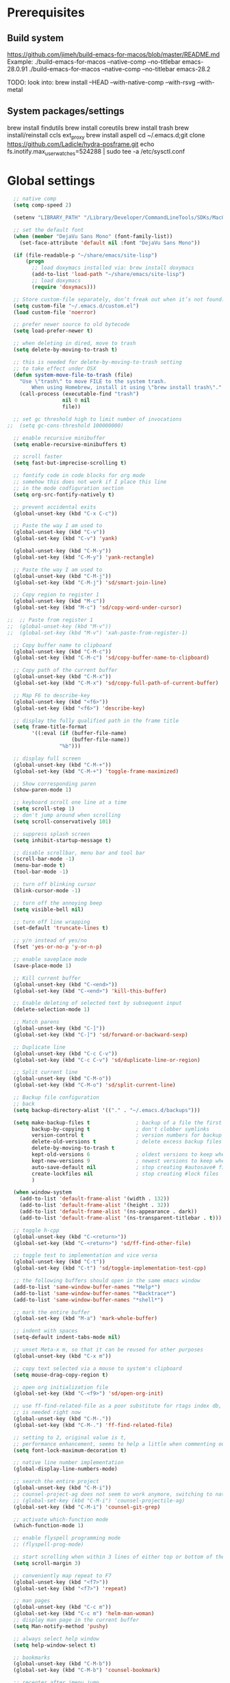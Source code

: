 #+STARTUP: overview

* Prerequisites
** Build system
https://github.com/jimeh/build-emacs-for-macos/blob/master/README.md
Example:
./build-emacs-for-macos --native-comp --no-titlebar emacs-28.0.91
./build-emacs-for-macos --native-comp --no-titlebar emacs-28.2

TODO: look into:
brew install --HEAD --with-native-comp --with-rsvg --with-metal
** System packages/settings
brew install findutils
brew install coreutils
brew install trash
brew install/reinstall ccls
ext_proxy brew install aspell
cd ~/.emacs.d;git clone https://github.com/Ladicle/hydra-posframe.git
echo fs.inotify.max_user_watches=524288 | sudo tee -a /etc/sysctl.conf
* Global settings
#+BEGIN_SRC emacs-lisp
  ;; native comp
  (setq comp-speed 2)

  (setenv "LIBRARY_PATH" "/Library/Developer/CommandLineTools/SDKs/MacOSX.sdk/usr/lib:/usr/local/opt/gcc/lib/gcc/11:/usr/local/opt/libgccjit/lib/gcc/11:/usr/local/opt/gcc/lib/gcc/11/gcc/x86_64-apple-darwin20/11")

  ;; set the default font
  (when (member "DejaVu Sans Mono" (font-family-list))
    (set-face-attribute 'default nil :font "DejaVu Sans Mono"))

  (if (file-readable-p "~/share/emacs/site-lisp")
      (progn
        ;; load doxymacs installed via: brew install doxymacs
        (add-to-list 'load-path "~/share/emacs/site-lisp")
        ;; load doxymacs
        (require 'doxymacs)))

  ;; Store custom-file separately, don’t freak out when it’s not found.
  (setq custom-file "~/.emacs.d/custom.el")
  (load custom-file 'noerror)

  ;; prefer newer source to old bytecode
  (setq load-prefer-newer t)

  ;; when deleting in dired, move to trash
  (setq delete-by-moving-to-trash t)

  ;; this is needed for delete-by-moving-to-trash setting
  ;; to take effect under OSX
  (defun system-move-file-to-trash (file)
    "Use \"trash\" to move FILE to the system trash.
        When using Homebrew, install it using \"brew install trash\"."
    (call-process (executable-find "trash")
                  nil 0 nil
                  file))

  ;; set gc threshold high to limit number of invocations
;;  (setq gc-cons-threshold 100000000)

  ;; enable recursive minibuffer
  (setq enable-recursive-minibuffers t)

  ;; scroll faster
  (setq fast-but-imprecise-scrolling t)

  ;; fontify code in code blocks for org mode
  ;; somehow this does not work if I place this line
  ;; in the mode codfiguration section
  (setq org-src-fontify-natively t)

  ;; prevent accidental exits
  (global-unset-key (kbd "C-x C-c"))

  ;; Paste the way I am used to
  (global-unset-key (kbd "C-v"))
  (global-set-key (kbd "C-v") 'yank)

  (global-unset-key (kbd "C-M-y"))
  (global-set-key (kbd "C-M-y") 'yank-rectangle)

  ;; Paste the way I am used to
  (global-unset-key (kbd "C-M-j"))
  (global-set-key (kbd "C-M-j") 'sd/smart-join-line)

  ;; Copy region to register 1
  (global-unset-key (kbd "M-c"))
  (global-set-key (kbd "M-c") 'sd/copy-word-under-cursor)

;;  ;; Paste from register 1
;;  (global-unset-key (kbd "M-v"))
;;  (global-set-key (kbd "M-v") 'xah-paste-from-register-1)

  ;; Copy buffer name to clipboard
  (global-unset-key (kbd "C-M-c"))
  (global-set-key (kbd "C-M-c") 'sd/copy-buffer-name-to-clipboard)

  ;; Copy path of the current buffer
  (global-unset-key (kbd "C-M-x"))
  (global-set-key (kbd "C-M-x") 'sd/copy-full-path-of-current-buffer)

  ;; Map F6 to describe-key
  (global-unset-key (kbd "<f6>"))
  (global-set-key (kbd "<f6>") 'describe-key)

  ;; display the fully qualified path in the frame title
  (setq frame-title-format
        '((:eval (if (buffer-file-name)
                     (buffer-file-name))
                 "%b")))

  ;; display full screen
  (global-unset-key (kbd "C-M-+"))
  (global-set-key (kbd "C-M-+") 'toggle-frame-maximized)

  ;; Show corresponding paren
  (show-paren-mode 1)

  ;; keyboard scroll one line at a time
  (setq scroll-step 1)
  ;; don't jump around when scrolling
  (setq scroll-conservatively 101)

  ;; suppress splash screen
  (setq inhibit-startup-message t)

  ;; disable scrollbar, menu bar and tool bar
  (scroll-bar-mode -1)
  (menu-bar-mode t)
  (tool-bar-mode -1)

  ;; turn off blinking cursor
  (blink-cursor-mode -1)

  ;; turn off the annoying beep
  (setq visible-bell nil)

  ;; turn off line wrapping
  (set-default 'truncate-lines t)

  ;; y/n instead of yes/no
  (fset 'yes-or-no-p 'y-or-n-p)

  ;; enable saveplace mode
  (save-place-mode 1)

  ;; Kill current buffer
  (global-unset-key (kbd "C-<end>"))
  (global-set-key (kbd "C-<end>") 'kill-this-buffer)

  ;; Enable deleting of selected text by subsequent input
  (delete-selection-mode 1)

  ;; Match parens
  (global-unset-key (kbd "C-]"))
  (global-set-key (kbd "C-]") 'sd/forward-or-backward-sexp)

  ;; Duplicate line
  (global-unset-key (kbd "C-c C-v"))
  (global-set-key (kbd "C-c C-v") 'sd/duplicate-line-or-region)

  ;; Split current line
  (global-unset-key (kbd "C-M-o"))
  (global-set-key (kbd "C-M-o") 'sd/split-current-line)

  ;; Backup file configuration
  ;; back
  (setq backup-directory-alist '(("." . "~/.emacs.d/backups")))

  (setq make-backup-files t               ; backup of a file the first time it is saved.
        backup-by-copying t               ; don't clobber symlinks
        version-control t                 ; version numbers for backup files
        delete-old-versions t             ; delete excess backup files silently
        delete-by-moving-to-trash t
        kept-old-versions 6               ; oldest versions to keep when a new numbered backup is made (default: 2)
        kept-new-versions 9               ; newest versions to keep when a new numbered backup is made (default: 2)
        auto-save-default nil             ; stop creating #autosave# files
        create-lockfiles nil              ; stop creating #lock files
        )

  (when window-system
    (add-to-list 'default-frame-alist '(width . 132))
    (add-to-list 'default-frame-alist '(height . 32))
    (add-to-list 'default-frame-alist '(ns-appearance . dark))
    (add-to-list 'default-frame-alist '(ns-transparent-titlebar . t)))

  ;; toggle h-cpp
  (global-unset-key (kbd "C-<return>"))
  (global-set-key (kbd "C-<return>") 'sd/ff-find-other-file)

  ;; toggle test to implementation and vice versa
  (global-unset-key (kbd "C-t"))
  (global-set-key (kbd "C-t") 'sd/toggle-implementation-test-cpp)

  ;; the following buffers should open in the same emacs window
  (add-to-list 'same-window-buffer-names "*Help*")
  (add-to-list 'same-window-buffer-names "*Backtrace*")
  (add-to-list 'same-window-buffer-names "*shell*")

  ;; mark the entire buffer
  (global-set-key (kbd "M-a") 'mark-whole-buffer)

  ;; indent with spaces
  (setq-default indent-tabs-mode nil)

  ;; unset Meta-x m, so that it can be reused for other purposes
  (global-unset-key (kbd "C-x m"))

  ;; copy text selected via a mouse to system's clipboard
  (setq mouse-drag-copy-region t)

  ;; open org initialization file
  (global-set-key (kbd "C-<f9>") 'sd/open-org-init)

  ;; use ff-find-related-file as a poor substitute for rtags index db, but that
  ;; is needed right now
  (global-unset-key (kbd "C-M-."))
  (global-set-key (kbd "C-M-.") 'ff-find-related-file)

  ;; setting to 2, original value is t,
  ;; performance enhancement, seems to help a little when commenting out large chunks of c++ code
  (setq font-lock-maximum-decoration t)

  ;; native line number implementation
  (global-display-line-numbers-mode)

  ;; search the entire project
  (global-unset-key (kbd "C-M-i"))
  ;; counsel-project-ag does not seem to work anymore, switching to native counsel command
  ;; (global-set-key (kbd "C-M-i") 'counsel-projectile-ag)
  (global-set-key (kbd "C-M-i") 'counsel-git-grep)

  ;; activate which-function mode
  (which-function-mode 1)

  ;; enable flyspell programming mode
  ;; (flyspell-prog-mode)

  ;; start scrolling when within 3 lines of either top or bottom of the window
  (setq scroll-margin 3)

  ;; conveniently map repeat to F7
  (global-unset-key (kbd "<f7>"))
  (global-set-key (kbd "<f7>") 'repeat)

  ;; man pages
  (global-unset-key (kbd "C-c m"))
  (global-set-key (kbd "C-c m") 'helm-man-woman)
  ;; display man page in the current buffer
  (setq Man-notify-method 'pushy)

  ;; always select help window
  (setq help-window-select t)

  ;; bookmarks
  (global-unset-key (kbd "C-M-b"))
  (global-set-key (kbd "C-M-b") 'counsel-bookmark)

  ;; recenter after imenu jump
  (add-hook 'imenu-after-jump-hook #'recenter-top-bottom)

  ;; helps to prevent weirdly split windows in golden-ratio mode
  (setq split-width-threshold nil)

  ;; leave one space around the point
  (global-unset-key (kbd "C-M-d"))
  (global-set-key (kbd "C-M-d") (lambda () (interactive) (just-one-space 0)))

  ;; move to first non-blank character of the line
  (global-unset-key (kbd "C-b"))
  (global-set-key (kbd "C-b") 'back-to-indentation)

  ;; mark to the end of line
  (global-unset-key (kbd "M-="))
  (global-set-key (kbd "M-=") 'sd/mark-from-point-to-end-of-line)

  ;; mark whole lines
;  (global-unset-key (kbd "M-="))
;  (global-set-key (kbd "M-=") 'sd/mark-line)

  ;; go to beginning of the next defun
  (global-unset-key (kbd "M-p"))
  (global-set-key (kbd "M-p") 'sd/begin-of-prev-defun)

  ;; go to beginning of the prev defun
  (global-unset-key (kbd "M-n"))
  (global-set-key (kbd "M-n") 'sd/beginning-of-next-defun)

  ;; map goto line to shit-space
  (global-unset-key (kbd "S-SPC"))
  (global-set-key (kbd "S-SPC") 'goto-line)

  ;; choose a snippet
  (global-unset-key (kbd "s-m"))
  (global-set-key (kbd "s-m") 'yas-insert-snippet)

  ;; copy text to register
  (global-unset-key (kbd "C-c r"))
  (global-set-key (kbd "C-c r") 'copy-to-register)

  ;; scroll text down
  (global-unset-key (kbd "s-j"))
  (global-set-key (kbd "s-j") 'scroll-up-command)

  ;; scroll text up
  (global-unset-key (kbd "s-k"))
  (global-set-key (kbd "s-k") 'scroll-down-command)

  ;; previous-buffer
  (global-unset-key (kbd "<end>"))
  (global-set-key (kbd "<end>") 'previous-buffer)

  ;; next-buffer
  (global-unset-key (kbd "<home>"))
  (global-set-key (kbd "<home>") 'next-buffer)

  (global-unset-key [f5])
  (global-set-key [f5] 'sd/vc-refresh-state-all)

  (global-unset-key (kbd "C-x K"))
  (global-set-key (kbd "C-x K") 'tab-bar-close-tab)

  (global-unset-key (kbd "<f12>"))
  (global-set-key (kbd "<f12>") 'sd/newline)

  ;; remove C-j/C-j from all prog modes
  (add-hook 'prog-mode-hook
            (function (lambda ()
                        (local-unset-key '[s-j])
                        (local-unset-key '[s-k])
                      )))

  ;; stop emacs from making any sounds
  (setq ring-bell-function 'ignore)

  ;; disable electric indent mode globally
  (electric-indent-mode -1)

  ;; setup minibuffer to my liking
  (add-hook 'minibuffer-setup-hook 'sd/minibuffer-setup)

  ;; on emacs exit don't ask whether ok to kill processes
  (setq confirm-kill-processes nil)

  ;; confirm before killing emacs
  (setq confirm-kill-emacs 'yes-or-no-p)

  ;; don't ask to kill a buffer with a running processes
  (setq kill-buffer-query-functions (delq 'process-kill-buffer-query-function kill-buffer-query-functions))
#+END_SRC

* Custom functions
#+BEGIN_SRC emacs-lisp
  (defun sd/toggle-implementation-test-cpp()
    "Toggle between C++ implementation and test buffers."
    "Relies on the test files to follow \"t.cpp\" convention"
    (interactive)
    (let ((current-file-name-sans-ext (file-name-base buffer-file-name))
          (dominating-file (locate-dominating-file "." ".git")))
      (if (string-suffix-p ".t" current-file-name-sans-ext)
          ;; toggle from test to implementation
          (when dominating-file
            (let ((found-files (directory-files-recursively dominating-file
                                                            (concat (file-name-base current-file-name-sans-ext) ".cpp$") )))
              ;; file found, switch
              (if found-files
                  (find-file (car found-files))
                ;; .cpp file not found, fall back to looking for .h, as the implementation can be templatized
                (progn
                  (setq found-files (directory-files-recursively dominating-file
                                                                 (concat (file-name-base current-file-name-sans-ext) ".h$") ))
                  (if found-files
                      (find-file (car found-files))))))))
      ;; toggle from implementation to test
      (when dominating-file
        (let ((found-files (directory-files-recursively dominating-file
                                                        (concat current-file-name-sans-ext ".t.cpp$") )))
          (if found-files
              (find-file (car found-files)))))))

  (defun sd/find-last-include()
    "Find the last include in the current buffer"
    (interactive)
    (xref-push-marker-stack)
    (setq matched-position (search-backward "#include" nil t))
    (if matched-position
        (progn
          (next-line)
          (recenter-top-bottom))
      (message "Did not find a #include")))

  (defun sd/pop-marker-stack()
    "Pop marker stack and re-center"
    (interactive)
    (xref-pop-marker-stack)
    (recenter-top-bottom))

                                  ;;;###autoload
  (defun sd/forward-or-backward-sexp (&optional arg)
    "Go to the matching parenthesis character if one is adjacent to point."
    (interactive "^p")
    (cond ((looking-at "\\s(") (forward-sexp arg))
          ((looking-back "\\s)" 1) (backward-sexp arg))
          ;; Now, try to succeed from inside of a bracket
          ((looking-at "\\s)") (forward-char) (backward-sexp arg))
          ((looking-back "\\s(" 1) (backward-char) (forward-sexp arg))))

                                  ;;;###autoload
  (defun sd/duplicate-line-or-region(arg)
    "Duplicates the current line or region ARG times.
                                  If there's no region, the current line will be duplicated. However, if
                                  there's a region, all lines that region covers will be duplicated."
    (interactive "p")
    (let (beg end (origin (point)))
      (if (and mark-active (> (point) (mark)))
          (exchange-point-and-mark))
      (setq beg (line-beginning-position))
      (if mark-active
          (exchange-point-and-mark))
      (setq end (line-end-position))
      (let ((region (buffer-substring-no-properties beg end)))
        (dotimes (i arg)
          (goto-char end)
          (newline)
          (insert region)
          (setq end (point)))
        (goto-char (+ origin (* (length region) arg) arg)))))

  (defvar sd/copy-word-under-cursor-regex "[^[:word:]_]"
    "Regular expression to use when copying with `copy-word-under-cursor'.
                                  Can be customized for each major mode.")

                                  ;;;###autoload
  (defun sd/copy-word-under-cursor ()
    "Copy the word under the cursor to the kill ring."
    (interactive)
    (save-excursion
      (save-excursion (re-search-backward sd/copy-word-under-cursor-regex))
      (let ((beg (+ (match-beginning 0) 1))
            (end (re-search-forward sd/copy-word-under-cursor-regex)))
        (copy-region-as-kill beg (- end 1))
        (message "Copied %s" (car kill-ring)))))

                                  ;;;###autoload
  (defun sd/update-header()
    (interactive)
    (mapc
     (lambda (window)
       (with-current-buffer (window-buffer window)
         ;; don't mess with buffers that don't have a header line
         (when header-line-format
           (let ((original-format (get 'header-line-format 'original))
                 (inactive-face 'mode-line-inactive)
                 (active-face 'mode-line)
                 ) ; change this to your favorite inactive header line face
             ;; if we didn't save original format yet, do it now
             (when (not original-format)
               (put 'header-line-format 'original header-line-format)
               (setq original-format header-line-format))
             ;; check if this window is selected, set faces accordingly
             (if (eq window (selected-window))
                 (setq header-line-format `(:propertize ,original-format face ,active-face))
               (setq header-line-format `(:propertize ,original-format face ,inactive-face)))))))
     (window-list)))


                                  ;;;###autoload
  (defun sd/comment-line-or-region (n)
    "Comment or uncomment current line and leave point after it.
                           With positive prefix, apply to N lines including current one.
                           With negative prefix, apply to -N lines above.
                           If region is active, apply to active region instead."
    (interactive "p")
    (save-excursion
      (if (use-region-p)
          (comment-or-uncomment-region
           (region-beginning) (region-end))
        (let ((range
               (list (line-beginning-position)
                     (goto-char (line-end-position n)))))
          (comment-or-uncomment-region
           (apply #'min range)
           (apply #'max range)))
        (forward-line 1)
        (back-to-indentation))))

                                  ;;;###autoload
  (defun sd/open-org-init()
    (interactive)
    "Open initialization file and move to the end of the buffer."
    (sd/open-file-move-to-end "~/.emacs.d/myinit.org"))

                                  ;;;###autoload
  (defun sd/open-dev-notes()
    (interactive)
    "Load org initialization file and move to the end of the buffer."
    (sd/open-file-move-to-end "~/notes/development_notes.org"))

                                  ;;;###autoload
  (defun sd/open-file-move-to-end(file-name)
    (interactive)
    "Open a file and move to the end of the buffer."
    (find-file file-name)
    (end-of-buffer))

                                  ;;;###autoload
  (defmacro sd/advise-commands-after (advice-name commands &rest body)
    "Apply advice named ADVICE-NAME to multiple COMMANDS.
                              The body of the advice is in BODY."
    `(progn
       ,@(mapcar (lambda (command)
                   `(defadvice ,command (after ,(intern (concat (symbol-name command) "-" advice-name)) activate)
                      ,@body))
                 commands)))

                                  ;;;###autoload
  (defun sd/copy-file-name-to-clipboard ()
    "Copy the current buffer file name to the clipboard."
    (interactive)
    (let ((filename (if (equal major-mode 'dired-mode)
                        default-directory
                      (buffer-file-name))))
      (when filename
        (kill-new filename)
        (message "Copied buffer file name '%s' to the clipboard." filename))))

                                  ;;;###autoload
  (defun sd/copy-buffer-name-to-clipboard ()
    "Copy the current buffer file name to the clipboard."
    (interactive)
    (kill-new (buffer-name)))

                                  ;;;###autoload
  (defun sd/copy-full-path-of-current-buffer ()
    "copy full path into the yank ring and OS clipboard"
    (interactive)
    (when buffer-file-name
      (let ((current-directory (file-name-directory (file-truename buffer-file-name))))
        (kill-new current-directory)
        (message "%s" current-directory))))

  (defun sd/revert-all-buffers ()
    "Refreshes all open buffers from their respective files."
    (interactive)
    (dolist (buf (buffer-list))
      (with-current-buffer buf
        (when (and (buffer-file-name) (file-exists-p (buffer-file-name)) (not (buffer-modified-p)))
          (revert-buffer t t t) )))
    (message "Refreshed open files.") )

  (defun sd/man-follow ()
    "When viewing cppman man page, format the arguments in a way built in man command understands."
    (interactive)
    (if ( and (string-match-p "std::" (buffer-name)) (string-match-p "::" (Man-default-man-entry)))
        (man-follow (concat "std::" (Man-default-man-entry))))
    (man (Man-default-man-entry)))

  (defun sd/split-current-line ()
    "Split current line."
    (interactive)
    (move-beginning-of-line nil)
    (set-mark-command nil)
    (move-end-of-line nil)
    (replace-regexp "[ \t]+" "\n" nil (region-beginning) (region-end)))


  (defun sd/region-delete-blank-lines()
    (interactive)
    "Delete blank lines in a region"
    (flush-lines "^$" (region-beginning) (region-end)))

  (defun sd/mark-from-point-to-end-of-line ()
    "Marks everything from point to end of line"
    (interactive)
    (set-mark (line-end-position))
    (activate-mark))

  (defun sd/beginning-of-next-defun ()
    "Go to the beginning of the next defun"
    (interactive)
    (let ((current-prefix-arg -1))
      (call-interactively 'beginning-of-defun)))

  (defun sd/begin-of-prev-defun ()
    "Go to the beginning of the prev defun"
    (interactive)
    (let ((current-prefix-arg 1))
      (call-interactively 'beginning-of-defun)))

  (defun sd/mark-line (&optional arg)
    (interactive "p")
    (if (not mark-active)
        (progn
          (beginning-of-line)
          (push-mark)
          (setq mark-active t)))
    (forward-line))

  (defun sd/smart-join-line (beg end)
    "If in a region, join all the lines in it. If not, join the current line with the next line."
    (interactive "r")
    (if mark-active
        (sd/join-region beg end)
      (sd/top-join-line)))

  (defun sd/top-join-line ()
    "Join the current line with the next line."
    (interactive)
    (delete-indentation 1))

  (defun sd/join-region (beg end)
    "Join all the lines in the region."
    (interactive "r")
    (if mark-active
        (let ((beg (region-beginning))
              (end (copy-marker (region-end))))
          (goto-char beg)
          (while (< (point) end)
            (join-line 1)))))

  (defun sd/vc-refresh-state-all ()
    "Refresh version control mode line indicator for all buffers."
    (interactive)
    (dolist (buffer (buffer-list))
      (with-current-buffer buffer
        (vc-refresh-state))))

  (defun sd/ff-find-other-file ()
    (interactive)
    "ff-find-other-file ignoring #include lines."
    (ff-find-other-file nil t))

  (defun sd/protect-lcldev-buffers ()
    (interactive)
    "Make buffers in .lcldev directory read-only."
    (when (and (stringp buffer-file-name)
               (string-match "\\.lcldev" buffer-file-name))
      (message "Making %s file protected." buffer-file-name)
      (setq buffer-read-only t)))

  (defun diff-last-two-kills ()
    "Write the last two kills to temporary files and diff them."
    (interactive)
    (let ((old "/tmp/old-kill") (new "/tmp/new-kill"))
      (with-temp-file new
        (insert (current-kill 0 t)))
      (with-temp-file old
        (insert (current-kill 1 t)))
      (diff old new "-u" t)))

  (defun sd/switch-to-scratch ()
    "Switch to scratch buffer"
    (interactive)
    (switch-to-buffer "*scratch*"))

  (defun sd/json-format-region()
    (interactive)
    (save-excursion
      (shell-command-on-region (region-beginning)
                               (region-end)
                               "python3.9 -m json.tool"
                               (buffer-name)
                               t)))

  (defun sd/json-format-buffer()
    (interactive)
    (save-excursion
      (shell-command-on-region (point-min)
                               (point-max)
                               "python3.9 -m json.tool"
                               (buffer-name) t)))

  (defun sd/minibuffer-setup ()
    (set (make-local-variable 'face-remapping-alist)
         '((default :background "black"))))


  (defun xah-copy-to-register-1 ()
    "Copy current line or text selection to register 1.
      See also: `xah-paste-from-register-1', `copy-to-register'.

      URL `http://ergoemacs.org/emacs/elisp_copy-paste_register_1.html'
      Version 2017-01-23"
    (interactive)
    (let ($p1 $p2)
      (if (region-active-p)
          (progn (setq $p1 (region-beginning))
                 (setq $p2 (region-end)))
        (progn (setq $p1 (line-beginning-position))
               (setq $p2 (line-end-position))))
      (copy-to-register ?1 $p1 $p2)
      (message "Copied to register 1")))

  (defun xah-paste-from-register-1 ()
    "Paste text from register 1.
      See also: `xah-copy-to-register-1', `insert-register'.
      URL `http://ergoemacs.org/emacs/elisp_copy-paste_register_1.html'
      Version 2015-12-08"
    (interactive)
    (when (use-region-p)
      (delete-region (region-beginning) (region-end)))
    (insert-register ?1 t))

  (defun sd/go-to-column (column)
    (interactive "nColumn: ")
    (move-to-column column t))

  (defun prot/display-buffer-at-bottom ()
    "Move the current buffer to the bottom of the frame.  This is
      useful to take a buffer out of a side window.

      The window parameters of this function are provided mostly for
      didactic purposes."
    (interactive)
    (let ((buffer (current-buffer)))
      (with-current-buffer buffer
        (delete-window)
        (display-buffer-at-bottom
         buffer `((window-parameters . ((mode-line-format . (" "
                                                             mode-line-buffer-identification)))))))))


  (defun sd/remove-hexadecimal-numbers-from-buffer()
    "Remove all hexadecimal numbers from the current buffer"
    (interactive)
    (save-excursion
      (vr/replace "0x[[:xdigit:]]+" "" (point-min) (point-max))))

  (defun arrayify (start end quote)
    "Turn strings on newlines into a QUOTEd, comma-separated one-liner."
    (interactive "r\nMQuote: ")
    (if (string= "" quote)
        (setq quote "\""))
    (let ((insertion
           (mapconcat
            (lambda (x) (format "%s%s%s" quote x quote))
            (split-string (buffer-substring start end)) ", ")))
      (delete-region start end)
      (insert insertion)))

  (defun sd/newline (&optional arg interactive)
    "When region is selected, copy. If not do the usual newline."
    (interactive)
    (if (use-region-p)
        (sd/whole-line-or-region-kill-ring-save)
      (call-interactively 'newline)))

#+END_SRC
* Highlighting related customizations
#+BEGIN_SRC emacs-lisp

  ;; adopted from the excellent exordium, by Philippe Grenet. All the credit is his.
  (defvar sd/highlighted-symbols ()
    "list of regexps for the currently highlighted symbols. This
      variable is buffer-local.")

  (make-variable-buffer-local 'sd/highlighted-symbols)

  (defun sd/highlight-symbol ()
    "Toggles highlighting of occurrences of the symbol under point
    in the current buffer. Up to 4 different symbols can be
    highlighted using different colors at one time."
    (interactive)
    (let ((regex (find-tag-default-as-symbol-regexp)))
      (cond ((member regex sd/highlighted-symbols)
             ;; Remove highlight for this symbol.
             (setq sd/highlighted-symbols (remove regex sd/highlighted-symbols))
             (hi-lock-unface-buffer regex))
            (t
             ;; Add highlight for this symbol.
             (setq sd/highlighted-symbols (cons regex sd/highlighted-symbols))
             (hi-lock-face-symbol-at-point)))
      ;; disable hl-mode when there are highlighted symbols as the
      ;; hl-line face background interferes witht he highlighting
      (if sd/highlighted-symbols
          (progn
            (global-hl-line-mode 0)
            (setq-default cursor-type '(bar . 7))
            (set-cursor-color "red")
            )
        (progn
          (setq-default cursor-type '(bar . 1))
          (set-cursor-color "cyan")
          (global-hl-line-mode +1))
        )))

  (global-set-key (kbd "<f2>") 'sd/highlight-symbol)

  ;; hilight current line
  (global-hl-line-mode +1)
  ;; enables us to turn off hl-line in certain modes
  (make-variable-buffer-local 'global-hl-line-mode)
  (set-face-background hl-line-face "gray26")

  ;; for the sake of org-roam completions
  (setq completion-ignore-case t)
#+END_SRC
* Color customizations
#+BEGIN_SRC emacs-lisp
  ;; Set cursor color to white
  (set-cursor-color "cyan")
  ;; Make cursor a thin bar
  (setq-default cursor-type '(bar . 1))
  ;; set background colors
  ;; (set-background-color "#2F4F4F")
  (set-background-color "gray18")
  ;; color of border of buffer separator
  ;; (set-face-background 'fringe "#2F4F4F")
  (set-face-background 'fringe "gray18")
  ;; color of comments
  (set-face-foreground 'font-lock-comment-face "#FA8278")
  ;; color of keyword
  (set-face-foreground 'font-lock-keyword-face "#FF9664")
  ;; color of background
  (set-face-foreground 'default "#FFF8DC")
  ;; color of srings
  (set-face-foreground 'font-lock-string-face "#00ECC8")
  ;; selection/search background/foreground
  (set-face-attribute 'region nil :background "black" :foreground "yellow" )
  (set-face-attribute 'isearch nil :background "black" :foreground "yellow" )
  (set-face-attribute 'lazy-highlight nil :background "black" :foreground "cyan" )
  ;; color line numbers
  (face-spec-set 'line-number-current-line '((t (:foreground "cyan1"))))
#+END_SRC

* Mac specific
#+BEGIN_SRC emacs-lisp
  ;; don't need this anymore as the command key is swapped with option to mimic windows keyboard layout
  ;;
  ;; make command a meta key on Macs
  ;; (when (eq system-type 'darwin)
  ;;   (setq mac-command-modifier 'meta)
  ;;   (global-set-key (kbd "C-M-h") 'ns-do-hide-emacs)
  ;;   )
#+END_SRC

* Window related
#+BEGIN_SRC emacs-lisp
  ;; Kill current window
  (global-unset-key (kbd "M-<end>"))
  (global-set-key (kbd "M-<end>") 'delete-window)
  (global-set-key (kbd "C-M-<backspace>") 'delete-window)

  ;; Got to other window after horizontal/vertial split
  (global-unset-key (kbd "\C-x2"))
  (global-set-key "\C-x2"
                  (lambda ()
                    (interactive)
                    (split-window-vertically)
                    (other-window 1)))

  (global-unset-key (kbd "\C-x3"))
  (global-set-key "\C-x3" (lambda ()
                            (interactive)
                            (split-window-horizontally)
                            (other-window 1)))

  ;; Window movements
  (global-unset-key (kbd "M-l"))
  (global-set-key (kbd "M-l") 'windmove-right)

  (global-unset-key (kbd "M-h"))
  (global-set-key (kbd "M-h") 'windmove-left)

  (global-unset-key (kbd "M-k"))
  (global-set-key (kbd "M-k") 'windmove-up)

  (global-unset-key (kbd "M-j"))
  (global-set-key (kbd "M-j") 'windmove-down)

  ;; Window sizing commands
  (global-unset-key (kbd "s-<down>"))
  (global-set-key (kbd "s-<down>") '(lambda()
                                    (interactive)
                                    (shrink-window 2)))

  (global-unset-key (kbd "s-<up>"))
  (global-set-key (kbd "s-<up>") '(lambda()
                                    (interactive)
                                    (enlarge-window 2)))

  (global-unset-key (kbd "s-<right>"))
  (global-set-key (kbd "s-<right>") '(lambda()
                                       (interactive)
                                       (enlarge-window-horizontally 2)))

  (global-unset-key (kbd "s-<left>"))
  (global-set-key (kbd "s-<left>") '(lambda()
                                      (interactive)
                                      (shrink-window-horizontally 2)))

  ;; Start maximised (cross-platf)
  (add-hook 'window-setup-hook 'toggle-frame-maximized t)

  ;; update header line's color every time the buffer is switched
  ;;(add-hook 'buffer-list-update-hook
  ;;          'sd/update-header)

#+END_SRC
* Aliases
#+BEGIN_SRC emacs-lisp
  (defalias 'dl  'sd/region-delete-blank-lines)
  (defalias 'a   'align-regexp)
  (defalias 's   'sort-lines)
  (defalias 'n   'narrow-to-defun)
  (defalias 'w   'widen)
#+END_SRC
* Modes
 #+BEGIN_SRC emacs-lisp
   ;; Somehow need to do this first.
   ;; Without this, cannot use :chords
   (use-package use-package-chords
     :ensure t
     :config (key-chord-mode 1))
 #+END_SRC
** alert
#+begin_src emacs-lisp
  (use-package alert
    :ensure t
    :config
    (setq alert-default-style 'notifier))
#+end_src
** ace-jump-mode
#+BEGIN_SRC emacs-lisp
  ;; might want to consider switching to ivyy
  (use-package ace-jump-mode
    :disabled
    :ensure t
    :bind (("M-SPC" . ace-jump-word-mode ))
    :init
    ;; disable gray background
    (setq ace-jump-mode-gray-background nil)

    :config
    ;; use this to always push onto the global mark ring
    ;; when jumping
    (add-hook 'ace-jump-mode-before-jump-hook (lambda ()
						(back-button-push-mark-local-and-global)))
    ;; beacon blink after ace-jump
    (add-hook 'ace-jump-mode-end-hook (lambda ()
					(beacon-blink)))
    (custom-set-faces
     '(ace-jump-face-foreground
       ((t (:inherit ace-jump-face-foreground :height 1.0 :foreground "yellow" :background "black" )))))
    )
#+END_SRC
** ace-window
#+BEGIN_SRC emacs-lisp
  (use-package ace-window
    :ensure t
    :init
    (setq aw-background nil)
    (global-set-key (kbd "C-x o") 'ace-window)
    :config
    (setq aw-keys '(?a ?b ?c ?d ?e ?f ?g ?h ?i ?j ?k ?l ?m ?n ?o ?p))
    (custom-set-faces
     '(aw-leading-char-face
       ((t (:inherit ace-jump-face-foreground :height 6.0))))))
#+END_SRC
** all-the-icons
#+BEGIN_SRC emacs-lisp
  ;; don't forget to run (all-the-icons-install-fonts) if setting up
  ;; for the first time
  (use-package all-the-icons
      :ensure t)
#+END_SRC
** avy
#+BEGIN_SRC emacs-lisp
  (use-package avy
    :ensure t
    :bind (("M-SPC" . avy-goto-char-timer ))
    :config
    ;; match current window only
    (setq avy-all-windows nil
          avy-case-fold-search nil) ; case sensitive
    ;; cyan on black for matching characters
    (custom-set-faces
     '(avy-lead-face
       ((t (:inherit avy-lead-face :height 1.0 :foreground "Cyan" :background "black" :weight normal))))
     '(avy-goto-char-timer-face
       ((t (:inherit avy-goto-char-timer-face :height 1.0 :foreground "Cyan" :background "black" :weight normal))))))
#+END_SRC
** beacon
#+BEGIN_SRC emacs-lisp
  (use-package beacon
    :ensure t
    :bind (("C-l" . beacon-blink))
    :config
    (beacon-mode 1)
    (setq beacon-blink-when-focused t)
    (setq beacon-color "cyan")
    (setq beacon-size 100)
    (setq beacon-blink-duration 0.006))
#+END_SRC
** cc-mode
#+BEGIN_SRC emacs-lisp
  ;; from https://github.com/philippe-grenet/exordium/blob/master/modules/init-bde-style.el

  ;;; Utility functions and constants

  (defconst exordium-bde-search-max-bound (* 80 25))
  ;;   "Maximum point to search when searching for some regexp/string. Often
  ;; the search is bound to the same line, however sometimes functionality needs to
  ;; account for multi-line definitions. In here we assume 80 (columns) * 25 (lines)
  ;; is enough for everyone.")

  (defun bde-component-name ()
    "Return the name of the component for the current buffer"
    (let ((name (file-name-sans-extension
                 (file-name-nondirectory (buffer-file-name)))))
      (cond ((string-match-p "\\.[gipu]\\.t$" name)
             (substring name 0 (- (length name) 4)))
            ((string-suffix-p ".t" name)
             (substring name 0 (- (length name) 2)))
            (t name))))

  (defun bde-package-name ()
    "Return the name of the package for the current buffer"
    (interactive)
    (let ((component-name (bde-component-name)))
      (substring
       component-name
       0
       (string-match "_" component-name
                     (if (string-prefix-p "s_" component-name)
                         2
                       0)))))

  ;;; Indentation
  ;;;
  ;;; This section define a C style named "bde" using c-add-style.  The offset
  ;;; in the specification (c-offset-alist) can be any of the following:
  ;;;
  ;;; - An integer -> specifies a relative offset. All relative offsets will be
  ;;;   added together and used to calculate the indentation relative to an
  ;;;   anchor position earlier in the buffer.
  ;;; - One of the symbols +, -, ++, --, *, or /
  ;;;   +   = c-basic-offset times 1
  ;;;   -   = c-basic-offset times −1
  ;;;   ++  = c-basic-offset times 2
  ;;;   --  = c-basic-offset times −2
  ;;;   *   = c-basic-offset times 0.5
  ;;;   /   = c-basic-offset times −0.5
  ;;;
  ;;; Note: to debug the indentation of a particular line, type 'C-c C-s'. It
  ;;; will display the variable 'c-syntactic-context' which is a list of the
  ;;; syntactic components affect the offset calculations for that line, with the
  ;;; character position in the buffer for each of them. More details in M-x
  ;;; info, then CC mode, then Interactive Customization.
  ;;; See cc-align.el for examples of line-up functions.

  (eval-when-compile (defvar c-syntactic-context))

  (defun bde-is-member-function-declaration ()
    "Return whether the line ending resembles the member function declaration."
    (re-search-forward
     (concat ") *\\(const\\)?"
             " *\\(noexcept\\|BSLS_CPP11_NOEXCEPT\\)?"
             " *\\(\\(= *\\(0\\|de\\(fault\\|lete\\)\\)\\)"
             "\\|BSLS_CPP11_DE\\(FAULT\\|LETED\\)"
             "\\|override\\|BSLS_CPP11_OVERRIDE\\)?"
             " *\\(&\\(&\\)?\\)?"
             " *; *$")
     (point-at-eol) t))

  (defun bde-comment-offset (element)
    "Custom line-up function for BDE comments.
  Return a symbol for the correct indentation level at the
  current cursor position, if the cursor is within a class definition:
  1. + for method comments:
          int foo() const = 0;
              // tab goes here
          int bar() { return 0; }
              // tab goes here
  2. column number of beginning of comment for data member comments:
          int d_data;     // my comment at whatever column I want
                          // tab goes here
          int d_someLongVariableName;
                          // my comment at whatever column I want
                          // tab goes here
  3. nil otherwise."
    (case (caar c-syntactic-context)
      ((inclass innamespace)
       (save-excursion
         (let ((class-offset         ; extra offset for inner structs
                (c-langelem-col (car c-syntactic-context) t))
               (comment-column nil)) ; column number of last //
           (loop
            (beginning-of-line)
            (cond ((= (point) (point-min))
                   (return nil))
                  ((re-search-forward "^ *//" (point-at-eol) t)
                   ;; looking at a comment line
                   (setq comment-column (- (current-column) 2))
                   (forward-line -1))
                  ((bde-is-member-function-declaration)
                   ;; looking at end of method declaration
                   (return '+))
                  ((re-search-forward "} *$" (point-at-eol) t)
                   ;; looking at end of inline method definition
                   (return '+))
                  ((re-search-forward "; *//" (point-at-eol) t)
                   ;; looking at beginning of data member comment block
                   (return (- (current-column) 2 class-offset c-basic-offset)))
                  ((and comment-column
                        (re-search-forward "[_A-Za-z0-9]+; *$"
                                           (point-at-eol) t))
                   ;; looking at end of (long?) data member declaration
                   (return (- comment-column class-offset c-basic-offset)))
                  (t
                   (return nil)))))))
      (t nil)))

  (defun bde-statement-block-intro-offset (element)
    "Custom line-up function for first line of a statement block.
  The default identation is is '+' (1 basic offset), unless we are in
  a switch statement, in which case the indentation is set to
  '*' (half basic offset). Example:
  switch(val) {
    case 100: {
        return 1;
    } break;
    default: {
        return 0;
    } break;
  }"
    (save-excursion
      (goto-char (c-langelem-pos element))
      (if (looking-at "\\(case\\|default\\)")
          '*
        '+)))

  ;; associate .h file with c++ mode
  (add-to-list 'auto-mode-alist '("\\.[hc]\\'" . c++-mode))

  (use-package cc-mode
    :ensure t
    :bind(
          :map c++-mode-map
               ("C-x i" . sd/find-last-include)
               ;; ("<f1>"  . rtags-display-summary)
               ("M-m"   . counsel-imenu)
               ("<return>" . sd/newline)
               ;; ("C-M-f" . rtags-find-symbol)
               ;; ("C-M-v" . rtags-find-virtuals-at-point)
               )
    :init
    ;; enable electric pair mode for buffers in c-mode

  (add-hook 'c++-mode-hook (lambda ()
                             ;; treat an underscore as word constituent
                             (modify-syntax-entry ?_ "w")
                             ;; turn on fci mode
                             (fci-mode)))
  (setq c-default-style
          '((java-mode . "java")
            (awk-mode  . "awk")
            (c++-mode  . "bde")
            (other     . "gnu")))
    :config
    ;; unbind c++-mode-map keys which interfer with global mappings
    (unbind-key "C-c C-c" c++-mode-map)
    (unbind-key "C-c C-u" c++-mode-map)
    (unbind-key "C-M-h" c++-mode-map)

    ;; trigger company completion via tab
    ;; (define-key c-mode-map [(tab)] 'company-complete)
    ;; (define-key c++-mode-map [(tab)] 'company-complete)

    ;; (add-hook 'c++-mode-hook 'irony-mode)
    ;; (add-hook 'c-mode-hook 'irony-mode)

    ;; See http://cc-mode.sourceforge.net/html-manual/Syntactic-Symbols.html#Syntactic-Symbols
    (c-add-style
     "bde"
     '((c-basic-offset . 4)
       (c-comment-only-line-offset . 0)
       (fill-column . 79)
       (c-backslash-column . 78)
       (c-backslash-max-column . 78)
       (c-offsets-alist
        (comment-intro         . bde-comment-offset)
        (defun-open            . 0)
        (defun-close           . 0)
        (statement-block-intro . bde-statement-block-intro-offset)
        (substatement-open     . 0)
        (substatement-label    . 0)
        (label                 . 0)
        (access-label          . /)
        (case-label            . *)
        (statement-case-intro  . *)
        (statement-case-open   . 0)
        (statement-cont        . +)
        (inline-open           . 0)
        (inline-close          . 0)
        (innamespace           . 0)
        (member-init-intro     . 0)
        (extern-lang-open      . 0)
        (brace-list-entry      . /)
        (extern-lang-close     . 0)))))
#+END_SRC
** ccls
#+BEGIN_SRC emacs-lisp
  (use-package ccls
    :ensure t
    :config

    (defun sd/base()
      "Display base class hierarchy"
      (interactive)
      (ccls-inheritance-hierarchy nil))

    (defun sd/derived()
      "Display derived class hierarchy"
      (interactive)
      (ccls-inheritance-hierarchy t))

    (defalias 'b 'sd/base)
    (defalias 'd 'sd/derived)

    (setq ccls-executable "/usr/local/bin/ccls")
    (setq ccls-args '("--log-file=/Users/sdayts/workspaces/ccls-cache/logs/ccls.log"))
    ;;   (setq ccls-cache-dir "/Users/sdayts/workspaces/ccls-cache/.ccls-cache")
    ;;   (setq ccls-extra-init-params '(:completion (:detailedLabel t)))
    :hook ((c-mode c++-mode objc-mode) .
           (lambda () (require 'ccls) (lsp))))
#+END_SRC
** company
#+BEGIN_SRC emacs-lisp
  (use-package company
    :ensure t
    :bind ( ("C-SPC" . company-complete)
            :map company-active-map
            ("C-n" . company-select-next)
            ("C-p" . company-select-previous))
    :config
    (global-company-mode)
    (setq company-idle-delay 0)
    ;; number of candidates to display
    (setq company-tooltip-limit 20)
    (custom-set-faces
     '(company-preview
       ((t (:foreground "cyan" :background "black" :underline t))))
     '(company-preview-common
       ((t (:inherit company-preview))))
     '(company-tooltip
       ((t (:background "black" :foreground "gray"))))
     '(company-tooltip-selection
       ((t (:background "RoyalBlue4" :foreground "yellow"))))
     '(company-tooltip-common
       ((((type x)) (:inherit company-tooltip :weight bold))
        (t (:inherit company-tooltip))))
     '(company-tooltip-annotation
       ((t (:background "black" :foreground "darkgray"))))
     '(company-tooltip-common-selection
       ((((type x)) (:inherit company-tooltip-selection :weight bold))
        (t (:inherit company-tooltip-selection)))))

    ;; company-echo
    ;; company-echo-common
    ;; company-preview
    ;; company-preview-common
    ;; company-preview-search
    ;; company-scrollbar-bg
    ;; company-scrollbar-fg
    ;; company-template-field
    ;; company-tooltip
    ;; company-tooltip-annotation
    ;; company-tooltip-annotation-selection
    ;; company-tooltip-common
    ;; company-tooltip-common-selection
    ;; company-tooltip-mouse
    ;; company-tooltip-search
    ;; company-tooltip-search-selection
    ;; company-tooltip-selection
    )
#+END_SRC
** company-box
#+BEGIN_SRC emacs-lisp
  (use-package company-box
    :ensure t
    :after company
    :hook (company-mode . company-box-mode)
    :config
    (setq company-box-show-single-candidate t)
    (setq company-box-icons-alist 'company-box-icons-all-the-icons)
    (custom-set-faces
   '(company-box-scrollbar
         ((t (:background "gray26" :foreground "gray26"))))))
#+END_SRC
** company-lsp
 #+BEGIN_SRC emacs-lisp
   (use-package company-lsp
     :disabled
     :after (lsp-mode company)
     :ensure t
     :init
     (push 'company-lsp company-backends)
     (setq company-transformers nil company-lsp-async t company-lsp-cache-candidates 'auto))
 #+END_SRC
** company-posframe
#+BEGIN_SRC emacs-lisp
  (use-package company-posframe
    :disabled
    :after (company)
    :ensure t
    :init
    :config
    (company-posframe-mode 1))
#+END_SRC
** conf-mode
#+BEGIN_SRC emacs-lisp
  (use-package conf-mode
    :bind( :map conf-mode-map
           ("<return>" . sd/newline))
    :config
    (add-to-list 'auto-mode-alist '("\\.pkgcfg\\'" . conf-mode))
    (add-to-list 'auto-mode-alist '("\\.sql\\'" . conf-mode)))
#+END_SRC
** counsel
#+BEGIN_SRC emacs-lisp
  (use-package counsel
    :ensure t
    :bind ( ("M-y"     . counsel-yank-pop)
            ("C-S-b"   . counsel-ibuffer)
            ("M-x"     . counsel-M-x)
            ("<f1>"    . counsel-imenu)
            ("M-m"     . counsel-imenu)
            ("C-x C-f" . counsel-find-file)
            ("C-M-r"   . counsel-recentf )
            ("C-h f"   . counsel-describe-function)
            ("C-h v"   . counsel-describe-variable))
    :config
    (setq counsel-yank-pop-preselect-last t)
    (setq counsel-yank-pop-separator "\n")
    ;; remove annoying ^ prefix
    ;; should be done via ivy config, but because of the bug described at
    ;; https://github.com/jwiegley/use-package/issues/796, no longer works
    (setq ivy-initial-inputs-alist nil)
    (setq counsel-git-cmd "rg --files")
    (setq counsel-rg-base-command
          "rg -i -M 120 --no-heading --line-number --color never %s .")
    ;; don't use find for file occur
    (setq counsel-find-file-occur-use-find nil)
    (setq counsel-find-file-occur-cmd
          "gls -a | %s | gxargs -d '\\n' gls -d --group-directories-first"))
#+END_SRC
** counsel-dash
#+BEGIN_SRC emacs-lisp
  (use-package counsel-dash
    :disabled
    :ensure t
    :config
    (setq counsel-dash-docsets-path "~/.docsets")
    (setq counsel-dash-browser-func 'eww)
    (setq counsel-dash-common-docsets '("C++" "C")))
#+END_SRC
** counsel-projectile
#+BEGIN_SRC emacs-lisp
  (use-package counsel-projectile
    :ensure t
    :bind (("M-o" . counsel-projectile-find-file))
    :config
    ;; make searches case-insensitive
    (setq counsel-projectile-grep-base-command "grep -irnE %s -- %%s .")
    (setq counsel-find-file-ignore-regexp "ccls-cache"))
#+END_SRC
** diff-mode
#+BEGIN_SRC emacs-lisp
  (use-package diff-mode
    :init
    :config
    (unbind-key "M-h" diff-mode-map)
    (unbind-key "M-j" diff-mode-map)
    (unbind-key "M-k" diff-mode-map)
    (unbind-key "M-l" diff-mode-map))
#+END_SRC
** define-word
#+BEGIN_SRC emacs-lisp
  (use-package define-word
    :ensure t
    :bind (("M-?" . define-word-at-point)))
#+END_SRC
** diminish
#+BEGIN_SRC emacs-lisp
  (use-package diminish
    :ensure t)
#+END_SRC
** dired
#+BEGIN_SRC emacs-lisp
  (use-package dired
    :chords (("LL" . dired-jump))
    :bind ( :map dired-mode-map
                 ("C-M-i" . 'counsel-git-grep)
                 ("M-i" . swiper)
                 ;; End/Back key goes up one directory in dired mode
                 ("<end>" . dired-up-directory)
                 ;; instead of burying the buffer, kill it
                 ("q" . 'kill-current-buffer))
    :init
    (defun sd/dired-config()
      (require 'dired-x)
      (setq dired-omit-files
            ;; omit files I don't care about
            (concat dired-omit-files "\\|\\.o$\\|\\.d$\\|\\.dd$\\|\\.sundev1.c$\\|\\.mapfile$\\|\\.depends$\\|\\.ibm$\\|\\.sundev1$\\|\\.trap$\\|^llcalc_\\|^00"))
      ;; enable dired omit mode
      (dired-omit-mode t)
      ;; unset dired's biding so that the global can take over
      (unbind-key "M-l" dired-mode-map)
      ;; in dired mode don't highlight modified dired buffers
      (face-remap-add-relative 'doom-modeline-buffer-modified '(:foreground "white")))

    (add-hook 'dired-mode-hook 'sd/dired-config)

    :config
    ;; unset Cntl+Shift+b in dired mode which is by default wants to bookmark a file
    ;; while I like it to bring up the helm-mini
    (unbind-key "C-S-b" dired-mode-map)
    ;; if another dired buffer is open, make it a default target
    (setq dired-dwim-target t)
    (setq-local ace-jump-search-filter
                (lambda ()
                  (get-text-property (point) 'dired-filename)))
    ;; subpackages
    (use-package dired-hacks-utils
      :ensure t)
    (use-package dired-narrow
      :ensure t
      :config
      (bind-key "C-f" #'dired-narrow-fuzzy)
      (bind-key "C-x C-N" #'dired-narrow-regexp)
      (bind-key "C-c C-n" #'dired-narrow)))
#+END_SRC
** dired-subtree
#+BEGIN_SRC emacs-lisp
  (use-package dired-subtree
    :ensure t
    :after dired
    :config
    (bind-key "<tab>" #'dired-subtree-toggle dired-mode-map)
    (bind-key "<backtab>" #'dired-subtree-cycle dired-mode-map))
#+END_SRC
** dired-sidebar
#+BEGIN_SRC emacs-lisp
  (use-package dired-sidebar
    :disabled
    :ensure t
    :commands (dired-sidebar-toggle-sidebar)
    :bind (("<M-tab>" . dired-sidebar-toggle-sidebar))
    :config
    (setq dired-sidebar-width 45)
    (setq dired-sidebar-theme 'nerd)
    (unbind-key "M-h" dired-sidebar-mode-map)
    (unbind-key "M-j" dired-sidebar-mode-map)
    (unbind-key "M-k" dired-sidebar-mode-map)
    (unbind-key "M-l" dired-sidebar-mode-map)
  )
#+END_SRC
** dired+
#+BEGIN_SRC emacs-lisp
  (use-package dired+
    :load-path "~/.emacs.d/local-packages/dired+"
    :config
    (diredp-make-find-file-keys-reuse-dirs)
    (setq diredp-wrap-around-flag nil)
    ;; set up better colors
    (set-face-attribute 'diredp-flag-mark-line nil :background "black" :foreground "yellow" )
    (set-face-attribute 'diredp-flag-mark nil :background "black" :foreground "green" )
    (set-face-attribute 'diredp-deletion nil :background "black" :foreground "firebrick1" ))
#+END_SRC
** display-fill-column-indicator
#+BEGIN_SRC emacs-lisp
  (use-package display-fill-column-indicator
    :init
    (setq display-fill-column-indicator-column 80)
    (set-face-attribute 'fill-column-indicator nil
                        :foreground "systemOrangeColor")
    (add-hook 'prog-mode-hook 'display-fill-column-indicator-mode))
#+END_SRC
** docker
#+BEGIN_SRC emacs-lisp
  (use-package docker
    :ensure t
    :disabled
    :bind ("C-c d" . docker))
#+END_SRC
** dockerfile-mode
#+BEGIN_SRC emacs-lisp
  (use-package dockerfile-mode
    :ensure t
    :mode
    ("Dockerfile\\'" . dockerfile-mode)
    :bind( :map dockerfile-mode-map
           ("<return>" . sd/newline)))
#+END_SRC
** doom-modeline
#+BEGIN_SRC emacs-lisp
  (set-face-attribute 'mode-line nil
                      :background "black"
                      :foreground "white"
                      :box '(:line-width 1 :color "yellow")
                      :overline nil
                      :underline nil)

  (set-face-attribute 'mode-line-inactive nil
                      :background "black"
                      :overline nil
                      :underline nil)
  (use-package doom-modeline
    :ensure t
    :hook (after-init . doom-modeline-mode)
    :config
    (setq doom-modeline-height 10)
    (setq column-number-mode t)
    (setq doom-modeline-vcs-max-length 20)
    (setq doom-modeline-buffer-file-name-style 'truncate-nil)
    (set-face-foreground 'doom-modeline-buffer-file "green")
    (set-face-foreground 'doom-modeline-buffer-modified "red")
    (set-face-foreground 'doom-modeline-buffer-major-mode "yellow")
    (set-face-background 'doom-modeline-highlight "black")
    (set-face-foreground 'doom-modeline-highlight "yellow")

    (doom-modeline-def-modeline 'my-simple-line
      '(vcs buffer-info buffer-position selection-info lsp matches workspace-name))

    (defun setup-custom-doom-modeline ()
      (doom-modeline-set-modeline 'my-simple-line 'default))

    (add-hook 'doom-modeline-mode-hook 'setup-custom-doom-modeline))
#+END_SRC
** elisp-mode
#+begin_src elisp
  (use-package elisp-mode
    :bind( :map lisp-mode-shared-map
           ("<return>" . sd/newline)))
#+end_src
** ediff
#+BEGIN_SRC emacs-lisp
  ;; Check for org mode and existence of buffer
  (defun f-ediff-org-showhide(buf command &rest cmdargs)
    "If buffer exists and is orgmode then execute command"
    (if buf
        (if (eq (buffer-local-value 'major-mode (get-buffer buf)) 'org-mode)
            (save-excursion (set-buffer buf) (apply command cmdargs)))
      )
    )

  (defun f-ediff-org-unfold-tree-element ()
    "Unfold tree at diff location"
    (f-ediff-org-showhide ediff-buffer-A 'org-reveal)
    (f-ediff-org-showhide ediff-buffer-B 'org-reveal)
    (f-ediff-org-showhide ediff-buffer-C 'org-reveal)
    )
  ;;
  (defun f-ediff-org-fold-tree ()
    "Fold tree back to top level"
    (f-ediff-org-showhide ediff-buffer-A 'hide-sublevels 1)
    (f-ediff-org-showhide ediff-buffer-B 'hide-sublevels 1)
    (f-ediff-org-showhide ediff-buffer-C 'hide-sublevels 1)
    )

  (use-package ediff
    :config
    (setq ediff-split-window-function 'split-window-horizontally
          ediff-merge-split-window-function 'split-window-horizontally
          ediff-window-setup-function 'ediff-setup-windows-plain)
    (set-face-attribute 'ediff-current-diff-A nil :background "gray18" :box t)
    (set-face-attribute 'ediff-fine-diff-A nil :background "black" :foreground "green")
    (set-face-attribute 'ediff-current-diff-B nil :background "gray18" :box t)
    (set-face-attribute 'ediff-fine-diff-B nil :background "black" :foreground "yellow")
    (set-face-attribute 'ediff-current-diff-C nil :background "gray24" :box nil)
    (set-face-attribute 'ediff-fine-diff-C nil :background "black" :foreground "cyan" :weight 'normal :box t)

    (set-face-attribute 'ediff-even-diff-A nil :background "gray26")
    (set-face-attribute 'ediff-even-diff-B nil :background "gray26")
    (set-face-attribute 'ediff-even-diff-C nil :background "gray26")
    (set-face-attribute 'ediff-odd-diff-A nil :background "gray26")
    (set-face-attribute 'ediff-odd-diff-B nil :background "gray26")
    (set-face-attribute 'ediff-odd-diff-C nil :background "gray26")
    )

  (add-hook 'ediff-select-hook 'f-ediff-org-unfold-tree-element)
  (add-hook 'ediff-unselect-hook 'f-ediff-org-fold-tree)


#+END_SRC
** el-patch
#+BEGIN_SRC emacs-lisp
  (use-package el-patch
    :disabled
    :ensure t)
#+END_SRC
** esup
#+BEGIN_SRC emacs-lisp
(use-package esup
  :ensure t)
#+END_SRC
** exec-path-from-shell
#+BEGIN_SRC emacs-lisp
  (use-package exec-path-from-shell
    :ensure t
    :config
    (when (memq window-system '(mac ns x))
      (exec-path-from-shell-initialize)))
#+END_SRC
** expand-region
#+BEGIN_SRC emacs-lisp
  (use-package expand-region
    :ensure t
    :bind (("C-=" . er/expand-region)
           ("C-M-=" . er/contract-region)))
#+END_SRC
** eyebrowse
#+BEGIN_SRC emacs-lisp
  (use-package eyebrowse
    :ensure t
    :disabled
    :bind (("C-M-h" . eyebrowse-prev-window-config)
           ("C-M-l" . eyebrowse-next-window-config))
    :config
    (eyebrowse-mode t))
#+END_SRC
** files
#+BEGIN_SRC emacs-lisp
  (use-package files
    :chords (("RR" . revert-buffer))
    :init
    (add-hook 'find-file-hook 'sd/protect-lcldev-buffers)
    :config)
#+END_SRC
** find-where
#+BEGIN_SRC emacs-lisp
  (use-package find-where
    :disabled
    :load-path "~/.emacs.d/local-packages/find-where")
#+END_SRC
** flycheck
#+BEGIN_SRC emacs-lisp
  (use-package flycheck
    :ensure t
    :chords (("FF" . flycheck-list-errors))
    :config
    (define-key flycheck-mode-map (kbd "s-p") #'flycheck-previous-error)
    (define-key flycheck-mode-map (kbd "s-n") #'flycheck-next-error))
#+END_SRC
** flyspell
#+BEGIN_SRC emacs-lisp
  ;; dictionary installed via:
  ;; brew install aspell
  (use-package flyspell
    :disabled
    :init
    (unbind-key "C-." flyspell-mode-map)
    (unbind-key "C-," flyspell-mode-map)
    (unbind-key "C-M-i" flyspell-mode-map)
    (setq ispell-program-name "/usr/local/bin/aspell")
    (add-hook 'prog-mode-hook 'flyspell-prog-mode))
#+END_SRC
** fortran
#+BEGIN_SRC emacs-lisp
  (use-package fortran
    :bind( :map fortran-mode-map
           ("<return>" . sd/newline)))
#+END_SRC
** frame
#+BEGIN_SRC emacs-lisp
  (use-package frame
    :init
    (unbind-key "C-z" global-map))
#+END_SRC
** gcmh
#+BEGIN_SRC emacs-lisp
(use-package gcmh
  :disabled
  :ensure t
  :init
  (gcmh-mode 1))
#+END_SRC
** git-gutter-fringe+
#+BEGIN_SRC emacs-lisp
    (use-package git-gutter-fringe+
      :ensure    t
      :bind (("C-M-p" . git-gutter+-previous-hunk )
             ("C-M-n" . git-gutter+-next-hunk ))
      :init
      (global-git-gutter+-mode t))
#+END_SRC
** git-timemachine
#+BEGIN_SRC emacs-lisp
  (use-package git-timemachine
    :ensure t )
#+END_SRC
** golden-ratio
#+BEGIN_SRC emacs-lisp
  (use-package golden-ratio
    :ensure t
    :config
    ;; don't enable golden ratio by default
    ;(golden-ratio-mode 1)
    (setq golden-ratio--value 1.5)
    (setq golden-ratio-max-width 150)
    ;; make sure golden ratio gets triggered after the following commands
    (setq golden-ratio-extra-commands
          (append golden-ratio-extra-commands
                  '(ace-window
                    avy-goto-word-1
                    magit-status))))
#+END_SRC
** goto-last-change
#+BEGIN_SRC emacs-lisp
(use-package goto-last-change
  :ensure t
  :bind ("C-z" . goto-last-change))
#+END_SRC
** grip-mode
#+BEGIN_SRC emacs-lisp
  (use-package grip-mode
    :ensure t
    :config)
#+END_SRC
** helm
#+BEGIN_SRC emacs-lisp
  (use-package helm
    :disabled
    :ensure t
    :bind (
           ;;("C-S-b"   . helm-mini)
           ;;("M-x"     . helm-M-x)             ;; meta-X is handled by Helm
           ;;("<f1>"    . helm-imenu)          ;; Map F1 to helm-imenu
           ;;("M-i"     . helm-swoop)
           ;;("M-y"     . helm-show-kill-ring)
           ;;("C-x C-f" . helm-find-files)
           )
    :init
    (setq helm-split-window-default-side 'same ; display helm in the same window
          helm-move-to-line-cycle-in-source     t ; move to end or beginning of source when reaching top or bottom of source.
          helm-ff-search-library-in-sexp        t ; search for library in `require' and `declare-function' sexp.
          helm-scroll-amount                    8 ; scroll 8 lines other window using M-<next>/M-<prior>
          helm-ff-file-name-history-use-recentf t
          helm-mode-reverse-history           nil ; place helm command history on top
          helm-ff-transformer-show-only-basename t; only show basename when helm-find-file, to show full path "C-]"

          ;; need to investigate what these do
          ;; just copied them from: https://github.com/yveszoundi/emacs.d/blob/master/bootstrap/startup.org
          ;;helm-adaptive-history-file             ers-helm-adaptive-history-file
          ;;helm-boring-file-regexp-list           '("\\.git$" "\\.svn$" "\\.elc$" "*~$")

          helm-buffer-max-length                 45
          helm-recentf-fuzzy-match               t
          helm-yank-symbol-first                 t
          helm-buffers-fuzzy-matching            t
          helm-ff-auto-update-initial-value      t
          helm-input-idle-delay                  0.1
          helm-idle-delay                        0.1
          )

    (use-package helm-ag
      :ensure    t
      :ensure    helm-projectile
      :bind      )

    (use-package helm-grep
      :defer t
      :bind
      :config
      ;; color file names in helm grep mode using a sensible color
      (set-face-attribute 'helm-grep-file nil
                          :foreground "azure")
      ;; the original value is "grep --color=always -a -d skip %e -n%cH -e %p %f"
      ;; the --color option would override helm-grep-match face and force the "red"
      ;; to be displayed, which does not play well with my color scheme
      ;; hence remove the --color from the command and override the helm-grep-match
      ;; with the color I like better
      (setq helm-grep-default-command "grep -a -d skip %e -n%cH -e %p %f")
      (set-face-attribute 'helm-grep-match nil
                          :background "black"
                          :foreground "yellow")
      )

    :config
    ;; make helm selection yellow on black
    (set-face-attribute 'helm-visible-mark nil
                        :background "black"
                        :foreground "yellow")
    ;; make current line in helm pleasant to look at
    (set-face-attribute 'helm-selection nil
                        :background "DarkCyan"
                        :foreground "white")
    )

    (use-package helm-swoop
      :disabled
      :ensure    t
      :config
      ;; make sure helm swoop plays nice with shackle
      ;; thank you wasamasa!
      (setq helm-swoop-split-window-function 'display-buffer)
      ;; my own faces
      (set-face-attribute 'helm-swoop-target-line-face nil
                          :background "yellow"
                          :foreground "black")

      (set-face-attribute 'helm-swoop-target-word-face nil
                          :background "black"
                          :foreground "yellow"))
#+END_SRC
** helm-projectile
#+BEGIN_SRC emacs-lisp
  (use-package helm-projectile
    :disabled
    :ensure    t
  ;;  :bind      ("M-o" . helm-projectile)
    :after     (projectile))
#+END_SRC
** help-mode
#+begin_src emacs-lisp
  (use-package help-mode
    :bind( :map help-mode-map
           ("<return>" . sd/newline)
           ("C-<return>" . push-button)))
#+end_src
** helpful
#+BEGIN_SRC emacs-lisp
  (use-package helpful
    :config
    :ensure t
    :bind
    (("C-h v" . helpful-variable)
     ("C-h k" . helpful-key)
     ("C-h f" . helpful-function)
     :map helpful-mode-map
     ("<return>" . sd/newline)))
#+END_SRC
** hilight-indent-guides
#+BEGIN_SRC emacs-lisp
  (use-package highlight-indent-guides
      :ensure t
      :config
      (setq highlight-indent-guides-method 'character)
      (setq highlight-indent-guides-character ?\|)
      (setq highlight-indent-guides-responsive 'stack))
#+END_SRC
** hl-todo
#+BEGIN_SRC emacs-lisp
  (use-package hl-todo
    :ensure t
    :init
    (setq hl-todo-keyword-faces
          `(("TODO"  . "yellow")
            ("FIXME" . "VioletRed1")
            ("NOTE"  . ,(face-foreground 'success))))
    :config
    (global-hl-todo-mode))
#+END_SRC
** hydra
#+BEGIN_SRC emacs-lisp
(use-package hydra
    :ensure t
    :config)
#+END_SRC
** hydra-posframe
#+begin_src emacs-lisp
  ;; NOTE: required hydra and posframe
  (use-package hydra-posframe
    :load-path "~/.emacs.d/hydra-posframe"
    :config
    (set-face-background 'hydra-posframe-face "black")
    (hydra-posframe-enable))
#+end_src
** ibuffer
#+BEGIN_SRC emacs-lisp
  (use-package ibuffer
    :bind (("C-'" . ibuffer))
    :chords (("II" . ibuffer))
    :init
    (setq ibuffer-saved-filter-groups
          (quote (("default"
                   ("lcldev" (filename . "/.lcldev/"))
                   ("dired" (mode . dired-mode) )
                   ("eqwrnt2" (filename . "/eqwrnt2/"))
                   ("C++" (mode . c++-mode))
                   ("dired" (mode . dired-mode))
                   ("magit" (or (mode . magit-branch-mode)
                                (mode . magit-clone-mode)
                                (mode . magit-commit-mode)
                                (mode . magit-core-mode)
                                (mode . magit-diff-mode)
                                (mode . magit-ediff-mode)
                                (mode . magit-extras-mode)
                                (mode . magit-fetch-mode)
                                (mode . magit-files-mode)
                                (mode . magit-git-mode)
                                (mode . magit-gitignore-mode)
                                (mode . magit-imenu-mode)
                                (mode . magit-log-mode)
                                (mode . magit-margin-mode)
                                (mode . magit-merge-mode)
                                (mode . magit-mode)
                                (mode . magit-mode-mode)
                                (mode . magit-notes-mode)
                                (mode . magit-obsolete-mode)
                                (mode . magit-patch-mode)
                                (mode . magit-process-mode)
                                (mode . magit-pull-mode)
                                (mode . magit-push-mode)
                                (mode . magit-refs-mode)
                                (mode . magit-remote-mode)
                                (mode . magit-repos-mode)
                                (mode . magit-reset-mode)
                                (mode . magit-section-mode)
                                (mode . magit-sequence-mode)
                                (mode . magit-stash-mode)
                                (mode . magit-status-mode)
                                (mode . magit-submodule-mode)
                                (mode . magit-subtree-mode)
                                (mode . magit-tag-mode)
                                (mode . magit-transient-mode)
                                (mode . magit-utils-mode)
                                (mode . magit-wip-mode)
                                (mode . magit-worktree-mode)))
                   ("org" (name . "^.*org$"))
                   ("shell" (or (mode . eshell-mode) (mode . shell-mode)))
                   ("Emacs" (or
                             (name . "^\\*scratch\\*$")
                             (name . "^\\*Messages\\*$")))))))

    (setq ibuffer-show-empty-filter-groups nil)
    (setq ibuffer-expert t)
    (setq ibuffer-show-empty-filter-groups nil)
    (add-hook 'ibuffer-mode-hook
              '(lambda ()
                 (ibuffer-switch-to-saved-filter-groups "default")))
    :config
    (unbind-key "M-j" ibuffer-mode-map))
#+END_SRC
** iedit
#+BEGIN_SRC emacs-lisp
  (use-package iedit
    :ensure t
    :bind (("C-;" . iedit-mode))
    :config
    )
#+END_SRC
** ivy
#+BEGIN_SRC emacs-lisp
  (defconst sd/ivy-height 25)

  (defun sd/move-to-begin-word(&optional arg)
    "Move point to beginning of word"
    (with-ivy-window
      ;; if the preceding-char is part of the word or a number, back up
      (let ((char (preceding-char)))
        (if (and (eq (char-syntax char) ?w)
                 (or (> char ?9)
                     (< char ?1)))
            (backward-word arg)))))

  (advice-add 'ivy-yank-word :before 'sd/move-to-begin-word)

  (defun sd/counsel-minimum-height()
    "Set the height of the ivy minibuffer to the value of sd/ivy-height"
    (set-window-text-height nil sd/ivy-height)
    (setq ivy-height sd/ivy-height))

  (add-hook 'minibuffer-setup-hook #'sd/counsel-minimum-height)

  (defun sd/ivy-return ()
    "When region is selected, copy. If not ivy-occur-press-and-switch."
    (interactive)
    (if (use-region-p)
        (sd/whole-line-or-region-kill-ring-save)
      (ivy-occur-press-and-switch)))

  (use-package ivy
    :ensure t
    :diminish ivy-mode
    :bind(("<f10>" . ivy-resume)
          :map ivy-minibuffer-map
          ("M-SPC" . ivy-avy)
          :map ivy-occur-grep-mode-map
          ("<return>" . sd/ivy-return))
    :init
    :config
    (setq ivy-use-selectable-prompt t)
    ;; fix paste in ivy
    (unbind-key "C-v" ivy-minibuffer-map)
    ;; different matching approaches per function
    (setq ivy-re-builders-alist
          '( (counsel-imenu   . ivy--regex)
             (counsel-recentf . ivy--regex)
             (t               . ivy--regex)))
    (setq ivy-use-virtual-buffers t)
    ;; remove annoying ^ prefix
    (setq ivy-initial-inputs-alist nil)
    (set-face-attribute 'ivy-current-match nil :background "RoyalBlue4" :foreground "yellow" :weight 'normal )
    (set-face-attribute 'ivy-minibuffer-match-face-2 nil :background "black" :foreground "yellow"  :weight 'normal)
    (set-face-attribute 'ivy-minibuffer-match-face-3 nil :background "black" :foreground "green"  :weight 'normal)
    (set-face-attribute 'ivy-minibuffer-match-face-4 nil :background "black" :foreground "cyan"  :weight 'normal)
    (ivy-mode 1))
#+END_SRC
** ivy-posframe
#+BEGIN_SRC emacs-lisp
  (use-package ivy-posframe
    :ensure t
    :after (ivy posframe)
    :init
    :config
    (setq ivy-posframe-min-width 190)
    (setq ivy-posframe-display-functions-alist
          '((swiper           . nil)
            (counsel-git-grep . nil)
            (t                . nil)))

    (set-face-attribute 'ivy-posframe nil :background "black" )
    (set-face-attribute 'ivy-posframe-cursor nil :background "red" ))

#+END_SRC
** ivy-rich
#+BEGIN_SRC emacs-lisp
  (use-package ivy-rich
    :ensure t
    :config
    (setcdr (assq t ivy-format-functions-alist)
            #'ivy-format-function-line)
    (ivy-rich-mode 1))
#+END_SRC
** ivy-prescient
#+BEGIN_SRC emacs-lisp
  (use-package ivy-prescient
    :ensure t
    :after (prescient ivy)
    :custom
    (ivy-prescient-sort-commands
     '(:not swiper ivy-switch-buffer counsel-switch-buffer))
    (ivy-prescient-retain-classic-highlighting t)
    (ivy-prescient-enable-filtering t)
    (ivy-prescient-enable-sorting t)
    :config
    (defun sd/ivy-prescient-filters (str)
      "Specify an exception for `prescient-filter-method'.

  This new rule can be used to tailor the results of individual
  Ivy-powered commands, using `ivy-prescient-re-builder'."
      (let ((prescient-filter-method '(literal regexp)))
        (ivy-prescient-re-builder str)))

    (setq ivy-re-builders-alist
          '((counsel-rg       . sd/ivy-prescient-filters)
            (counsel-grep     . sd/ivy-prescient-filters)
            (counsel-yank-pop . sd/ivy-prescient-filters)
            (swiper           . sd/ivy-prescient-filters)
            (swiper-isearch   . sd/ivy-prescient-filters)
            (swiper-all       . sd/ivy-prescient-filters)
            (t                . ivy-prescient-re-builder)))
    (ivy-prescient-mode 1))
#+END_SRC
** ivy-xref
#+BEGIN_SRC emacs-lisp
  (use-package ivy-xref
    :ensure t
    :init
    ;; xref initialization is different in Emacs 27 - there are two different
    ;; variables which can be set rather than just one
    (when (>= emacs-major-version 27)
      (setq xref-show-definitions-function #'ivy-xref-show-defs))
    ;; Necessary in Emacs <27. In Emacs 27 it will affect all xref-based
    ;; commands other than xref-find-definitions (e.g. project-find-regexp)
    ;; as well
    (setq xref-show-xrefs-function #'ivy-xref-show-xrefs))
#+END_SRC
** json-mode
#+BEGIN_SRC emacs-lisp
  (use-package json-mode
    :ensure
    :bind ( :map json-mode-map
            ("<return>" . sd/newline)))

#+END_SRC
** key-chord
#+BEGIN_SRC emacs-lisp
  (use-package key-chord
    :ensure t
    :config)

  ;; turn on the key-chord mode
  (key-chord-mode 1)

  (key-chord-define-global "KK" 'kill-current-buffer)
#+END_SRC
** lisp-mode
#+BEGIN_SRC emacs-lisp
  (use-package lisp-mode
    :config
    ;; treat dash and underscore as word constituents
    (modify-syntax-entry ?- "w")
    (modify-syntax-entry ?_ "w"))
#+END_SRC
** lsp-mode
#+BEGIN_SRC emacs-lisp
  (use-package lsp-mode
    :ensure t
    :bind (
           ("C-x r" . xref-find-references)
           ( "C-."  . xref-find-definitions)
           ("C-,"   . xref-pop-marker-stack)
           ("C-M-?" . ccls-member-hierarchy)
           ("M-."   . lsp-find-implementation))
    :config
    (add-to-list 'lsp-file-watch-ignored "[/\\\\]\\.ccls-cache$")
    (add-to-list 'lsp-file-watch-ignored "[/\\\\]\\.lcldev")
    (setq lsp-response-timeout 40
          lsp-auto-guess-root t
          lsp-prefer-flymake nil
          lsp-enable-on-type-formatting nil)
    (set-face-background 'lsp-face-highlight-textual "navy")
    (set-face-background 'lsp-face-highlight-read "blue")
    (set-face-background 'lsp-face-highlight-write "blue")
    (setq read-process-output-max (* 1024 1024)) ;; performance optimization
    (setq lsp-idle-delay 0.1)
    (setq lsp-lens-enable nil)
    (setq lsp-headerline-breadcrumb-enable nil)
    (setq gc-cons-threshold 100000000)
    (setq lsp-enable-symbol-highlighting nil)

    ;; my own private version of which uses xref-match face instead of a hard-coded 'hilight face.
    (lsp-defun lsp--xref-make-item (filename (&Range :start (start &as &Position :character start-char :line start-line)
                                                     :end (end &as &Position :character end-char)))
      "Return a xref-item from a RANGE in FILENAME."
      (let* ((line (lsp--extract-line-from-buffer start))
             (len (length line)))
        (add-face-text-property (max (min start-char len) 0)
                                (max (min end-char len) 0)
                                'xref-match t line) ;; sdayts, using xref-match instead of 'highlight
        ;; LINE is nil when FILENAME is not being current visited by any buffer.
        (xref-make (or line filename)
                   (xref-make-file-location
                    filename
                    (lsp-translate-line (1+ start-line))
                    (lsp-translate-column start-char)))))
    :custom
    (lsp-file-watch-threshold nil))
#+END_SRC
** lsp-ivy
#+BEGIN_SRC emacs-lisp
  (use-package lsp-ivy
    :ensure t
    :bind (("C-?" . lsp-ivy-workspace-symbol))
    :config)
#+END_SRC
** lsp-ui
#+BEGIN_SRC emacs-lisp
  (use-package lsp-ui
    :disabled
    :ensure t
    :after lsp-mode
    :bind (("C-?" . lsp-ui-sideline-toggle-symbols-info))
    :hook (lsp-mode . lsp-ui-mode)
    :config
    (add-hook 'lsp-mode-hook 'lsp-ui-mode))
#+END_SRC
** magit
#+BEGIN_SRC emacs-lisp
  (defun sd/magit-kill-current-buffer()
    (interactive)
    (magit-mode-bury-buffer t))

  (use-package magit
    :ensure t
    :chords (("MM" . magit-status))
    :bind ( ("C-x g"   . magit-status)
            ("C-x m l" . magit-log-all)
            :map magit-mode-map
            ;; instead of burying the buffer, kill it
            ("q" . sd/magit-kill-current-buffer)
            :map magit-diff-mode-map
            ("<return>"   . sd/newline)
            ("C-<return>" . magit-diff-visit-file)
            :map magit-status-mode-map
            ("<return>"   . sd/newline)
            ("C-<return>" . magit-diff-visit-file))
    :config
    ;; start off with cursor on Unstaged section
    (setq magit-status-initial-section '(2))
    (setq magit-section-initial-visibility-alist
          '((untracked . hide)
            (unpushed  . show)))
    ;; make diff look nicer
    (setq magit-diff-refine-hunk t)
    (set-face-attribute 'diff-refine-removed nil :foreground "tan1" :strike-through t :background "black" :box nil)
    (set-face-attribute 'diff-refine-added nil :foreground "aquamarine" :background "black" :box t :weight 'normal)
    ;; update magit heading line to yellow on black, the way I like it...
    (set-face-attribute 'magit-diff-hunk-heading-highlight nil :background "black" :foreground "yellow")
    ;; make changes look nice
    (set-face-attribute 'magit-diff-removed-highlight nil :background "black" :foreground "red")
    (set-face-attribute 'magit-diff-added-highlight nil :background "black" :foreground "SeaGreen3")
    (set-face-attribute 'magit-diff-removed nil :background "DarkRed")
    (set-face-attribute 'magit-diff-hunk-heading nil :background "black" :foreground "turquoise1" ))
#+END_SRC
** make-mode
#+BEGIN_SRC emacs-lisp
  (use-package make-mode
    :defer t
    :init
    :bind( :map makefile-mode-map
           ("<return>" . sd/newline))
    :config
    (unbind-key "C-M-i" makefile-mode-map))
#+END_SRC
** man
#+BEGIN_SRC emacs-lisp
  (use-package man
    :bind ( :map Man-mode-map
                 ("<return>" . sd/man-follow)))
#+END_SRC
** markdown
#+BEGIN_SRC emacs-lisp
    (use-package markdown-mode
      :ensure t
      :config
      (add-hook 'markdown-mode-hook
                (lambda ()
                  (make-local-variable 'before-save-hook)
                  (remove-hook 'before-save-hook 'whitespace-cleanup t))))
#+END_SRC
** modern-cpp-font-lock
#+BEGIN_SRC emacs-lisp
  (use-package modern-cpp-font-lock
    :diminish modern-c++-font-lock-mode
    :ensure t)
  (modern-c++-font-lock-global-mode t)
#+END_SRC
** move-text
#+BEGIN_SRC emacs-lisp
  (use-package move-text
    :ensure t
    ;; Text movement
    :bind (("C-S-<up>"   . move-text-up )
           ("C-S-<down>" . move-text-down ))
    :config)
#+END_SRC
** multi-vterm
#+begin_src emqacs-lisp
  (use-package multi-vterm
    :ensure t)
#+end_src
** multiple-cursors
#+BEGIN_SRC emacs-lisp
  (defvar multiple-cursors-mode-enabled-hook nil
    "Hook that is run after `multiple-cursors-mode' is enabled.")

  (defvar multiple-cursors-mode-disabled-hook nil
    "Hook that is run after `multiple-cursors-mode' is disabled.")

  (defun sd/mc-when-enabled ()
    "Function to be added to `multiple-cursors-mode-enabled-hook'."
    (setq-default cursor-type '(box . 7)))

  (defun sd/mc-when-disabled ()
    "Function to be added to `multiple-cursors-mode-disabled-hook'."
    (setq-default cursor-type '(bar . 1)))

  (use-package multiple-cursors
    :ensure t
    :demand t
    :bind (("C--" . mc/mark-next-like-this  )
           ("C-M--" . mc/mark-all-like-this-in-defun  )
           :map mc/keymap
           ("<return>" . nil))
    :init
    (add-hook 'multiple-cursors-mode-enabled-hook #'sd/mc-when-enabled)
    (add-hook 'multiple-cursors-mode-disabled-hook #'sd/mc-when-disabled)
    ;; add mc cursors on Meta-left mouse click
    (global-unset-key (kbd "M-<down-mouse-1>"))
    (global-set-key (kbd "M-<mouse-1>") 'mc/add-cursor-on-click)
    :config
    (set-face-foreground 'mc/cursor-face "red")
    (unbind-key "C-v" mc/keymap))

#+END_SRC
** nxml
#+BEGIN_SRC emacs-lisp
  (defun sd/xml-format ()
    "XML formating"
    (interactive)
    (save-excursion
      (shell-command-on-region (mark) (point) "xmllint --encode utf-8 --format -" (buffer-name) t)))

  (use-package nxml-mode
    :config
    (unbind-key "C-c C-u" nxml-mode-map)
    (unbind-key "M-h" nxml-mode-map)
    (unbind-key "C-M-i" nxml-mode-map))
#+END_SRC
** org
#+BEGIN_SRC emacs-lisp

  (defun sd/org-goto-result()
    (interactive)
    (org-babel-goto-named-result ""))

  (use-package org
    :ensure t
    :chords (("RR" . sd/org-goto-result))
    :init
    ;; stop asking about running embedded code
    (setq org-confirm-babel-evaluate nil)
    ;; add support for running c/c++ embedded code
    (org-babel-do-load-languages
     'org-babel-load-languages
     '((emacs-lisp . nil)
       (C . t)))

    (unbind-key "M-h" org-mode-map)
    (unbind-key "C-M-i" org-mode-map)

    ;; indent propertly in org babel mode
    (setq org-src-tab-acts-natively t)
    ;; support shift-selection-mode
    (setq org-support-shift-select 'always)
    ;; timestamp TODO items
    ;; (setq org-log-done 'time)
    (setq org-log-done 'nil)

    ;; insert notes for DONE items
    ;; (setq org-log-done 'note)
    (setq org-todo-keyword-faces
          '(("IN-PROGRESS" . "orange1")))
    )
#+END_SRC
** org-bullets
#+BEGIN_SRC emacs-lisp
  (use-package org-bullets
    :ensure t
    :config
    (add-hook 'org-mode-hook (lambda () (org-bullets-mode 1))))
#+END_SRC
** org-roam
#+begin_src emacs-lisp
  (defun sd/org-return (&optional indent arg interactive)
    "When region is selected, copy. If not org-return."
    (interactive)
    (if (use-region-p)
        (sd/whole-line-or-region-kill-ring-save)
      (org-return indent arg interactive)))

  (use-package org-roam
    :ensure t
    :after org
    :init
    (setq org-return-follows-link  t)
    (setq org-roam-completion-everywhere t)
    (setq org-roam-v2-ack t) ;; Acknowledge V2 upgrade
    (setq org-roam-directory (file-truename "~/notes/org-roam"))
    (setq org-roam-node-display-template
          (concat "${title:*} "
                  (propertize "${tags:10}" 'face 'org-tag))) ; include tags in searches
    :config
    (org-roam-setup)
    (org-roam-db-autosync-mode)
    :bind (("C-c n f" . org-roam-node-find)
           ("<f9>"    . org-roam-node-find)
           (:map org-mode-map
                 (("C-c n i"  . org-roam-node-insert)
                  ("C-c n t"  . org-roam-tag-add)
                  ("C-<f9>"     . org-roam-tag-add)
                  ("C-c n a"  . org-roam-alias-add)
                  ("<return>" . sd/org-return)))))
#+end_src
** package
#+BEGIN_SRC emacs-lisp
    (use-package package
      :config
      (setq package-native-compile t))
#+END_SRC
** peep-dired
#+BEGIN_SRC emacs-lisp
  (use-package peep-dired
    :ensure t
    :after dired
    :config
    (setq peep-dired-cleanup-on-disable t)
    (setq peep-dired-enable-on-directories nil)
    (setq peep-dired-ignored-extensions
          '("mkv" "webm" "mp4" "mp3" "ogg" "iso"))
    :bind (:map dired-mode-map
                ("P" . peep-dired)))
#+END_SRC
** posframe
#+BEGIN_SRC emacs-lisp
  (use-package posframe
    :ensure t
    :bind ("C-M-<kp-delete>" . posframe-delete-all)
    :config)
#+END_SRC
** pcre2el
#+BEGIN_SRC emacs-lisp
  (use-package pcre2el
    :ensure t
    :config
    (pcre-mode))
#+END_SRC
** prescient
#+BEGIN_SRC emacs-lisp
  (use-package prescient
    :ensure t
    :disabled
    :custom
    (prescient-history-length 100)
    (prescient-save-file "~/.emacs.d/prescient-items")
    (prescient-filter-method '(fuzzy initialism regexp))
    :config
    (prescient-persist-mode 1))
#+END_SRC
** projectile
#+BEGIN_SRC  emacs-lisp
  (use-package projectile
    :ensure t
    :demand t
    :init
    ;;(setq projectile-completion-system 'helm)
    ;; solves a performance issue
    ;; without this, every cursor movement is incredibly slow
    (setq projectile-mode-line
          '(:eval (if (projectile-project-p)
                      (format " Proj[%s]"
                              (projectile-project-name))
                    "")))
    :config
    ;; make projectile file searches very fast
    (setq projectile-generMic-command "fd . -0 --type f --color=never")
    ;; ignore files
    (add-to-list 'grep-find-ignored-files "*.d")
    (add-to-list 'grep-find-ignored-files "*.dd")
    (add-to-list 'grep-find-ignored-files "*.mapfile")
    (add-to-list 'grep-find-ignored-files "*.tsk")
    (add-to-list 'grep-find-ignored-files "*.depends")
    (add-to-list 'grep-find-ignored-files "*.blob")
    (add-to-list 'grep-find-ignored-files "compile_commands.json")

    ;; ignore directories
    (add-to-list 'projectile-globally-ignored-directories "llcalc*")
    (add-to-list 'projectile-globally-ignored-directories "SunWS_cache*")
    (add-to-list 'projectile-globally-ignored-directories ".svn")
    (add-to-list 'projectile-globally-ignored-directories ".ccls-cache")
    (add-to-list 'projectile-globally-ignored-directories "*refroot*")

    ;; ignore specific file suffixes from projectile
    (setq projectile-globally-ignored-file-suffixes '(".svn-base"))
    (setq projectile-globally-ignored-file-suffixes '(".blob"))
    ;; ignore
    (add-to-list 'projectile-globally-ignored-files ".ccls-cache")
    (add-to-list 'projectile-globally-ignored-files ".ccls")
    (projectile-global-mode t))
#+END_SRC
** python
#+BEGIN_SRC emacs-lisp
    (defun sd/python-shell-send-buffer-switch-focus()
      "Python shell send buffer + switch focus to the REPL"
      (interactive)
      (python-shell-send-buffer)
      (switch-to-buffer-other-window "*Python*"))

    (use-package python
      :bind( :map python-mode-map
                  ("C-c C-c" . sd/python-shell-send-buffer-switch-focus)
                  ("C-c C-v" . sd/duplicate-line-or-region)
                  ("<return>" . sd/newline))
      :init
      (add-hook 'python-mode-hook #'lsp)
      (add-hook 'python-mode-hook #'flycheck-mode))

#+END_SRC
** recentf
#+BEGIN_SRC emacs-lisp
  (use-package recentf
    :config
    (setq recentf-max-saved-items 500
          recentf-max-menu-items 30
          ;; disable recentf-cleanup on Emacs start, because it can cause
          ;; problems with remote files
          recentf-auto-cleanup 'never)
    (recentf-mode +1))
#+END_SRC
** rectangle-mark-mode
#+BEGIN_SRC emacs-lisp
  (use-package rect
    :bind(("C-M-<down>" . rectangle-mark-mode)
          :map rectangle-mark-mode-map
          ("C-w" . kill-rectangle)
          ("<return>" . sd/newline)))
#+END_SRC
** rotate
#+BEGIN_SRC emacs-lisp
  (use-package rotate
    :bind (("M-<up>"   . rotate-frame-anticlockwise)
           ("M-<down>" . rotate-frame-clockwise) )
    :ensure t)
#+END_SRC

** savehist
#+BEGIN_SRC emacs-lisp
  (use-package savehist
    :config
    (savehist-mode +1))
#+END_SRC
** shackle
#+BEGIN_SRC emacs-lisp
  ;; make sure pop up buffers such as helm, help, etc pop up below, always in the same place
  (use-package shackle
    :ensure t
    :init
    (setq helm-display-function 'pop-to-buffer)
    (setq shackle-rules '(("\\`\\*helm.*?\\*\\'" :regexp t :align t :ratio 0.5)
                          ("\\`\\*Help.*?\\*\\'" :regexp t :align t :ratio 0.5)
                          ("*RTags*" :select t :align t :ratio 0.5)))
    :config
    (shackle-mode))
#+END_SRC
** shell
#+BEGIN_SRC emacs-lisp
  (use-package shell-mode
    :bind(:map shell-mode-map
               ("C-p" . comint-previous-input)
               ("C-n" . comint-next-input))
    :config
    (add-hook 'shell-mode-hook (lambda() (set-process-query-on-exit-flag (get-process "shell") nil)) ))
#+END_SRC
** shell-pop
#+BEGIN_SRC emacs-lisp
  (use-package shell-pop
    :ensure t
    :chords (("PP" . shell-pop))
    :config
    ;; Don't ask to kill the shell buffer
    (add-hook 'shell-mode-hook (lambda() (set-process-query-on-exit-flag (get-process "shell") nil)) )
    ;; (setq shell-pop-shell-type
    ;;       (quote ("ansi-term" "*ansi-term*" (lambda nil (ansi-term shell-pop-term-shell)))))
    (setq shell-pop-shell-type
          (quote ("vterm" "*vterm*" (lambda nil (vterm)))))
    (setq shell-pop-term-shell "/bin/bash")
    (setq shell-pop-window-height 60)
    (setq shell-pop-full-span t)
    (setq shell-pop-window-position "bottom")
    (shell-pop--set-shell-type 'shell-pop-shell-type shell-pop-shell-type))
#+END_SRC
** sh-script
#+BEGIN_SRC emacs-lisp
  (use-package sh-script
    :bind( :map sh-mode-map
           ("<return>" . sd/newline))

    :config
    ;; unbind c++-mode-map keys which interfer with global mappings
    (unbind-key "C-c C-c" sh-mode-map)
    (unbind-key "C-c C-u" sh-mode-map))
#+END_SRC
** smartparens
#+BEGIN_SRC emacs-lisp
  (use-package smartparens
    :ensure t
    :bind ( ("C-M-<right>" . sp-slurp-hybrid-sexp)
            ("C-M-<left>" . sp-forward-barf-sexp))
    :defer t)
#+END_SRC
** swap-buffers
#+BEGIN_SRC emacs-lisp
  (use-package swap-buffers
    :ensure t
    :bind("C-<f12>" . swap-buffers)
    :init
    (setq swap-buffers-keep-focus t)
    :config)
#+END_SRC
** swiper
#+BEGIN_SRC emacs-lisp
  (use-package swiper
    :ensure t
    :bind ( ("M-i" . swiper) )
    :config
    (setq swiper-goto-start-of-match t)
    (setq swiper-action-recenter t)
    ;; currently doesn't seem to work, with any luck will get fixed in the future
    (set-face-attribute 'swiper-match-face-1 nil :background "black" :weight 'normal)
    (set-face-attribute 'swiper-match-face-2 nil :foreground "yellow" :weight 'normal)
    (set-face-attribute 'swiper-match-face-3 nil :foreground "green"  :weight 'normal)
    (set-face-attribute 'swiper-match-face-4 nil :foreground "cyan"   :weight 'normal))
#+END_SRC
** tab-bar
#+begin_src emacs-lisp
  (defun sd/delete-vterm-tab-group-buffers (idx last-tab)
    "Delete all vterm buffers which are part of the current tab group."
    (let ((windows (window-list)))
      (while windows
        (let ((window (car windows)))
          (let ((this-buffer (window-buffer window)))
            (if (eq (buffer-local-value 'major-mode this-buffer) 'vterm-mode)
                (kill-buffer this-buffer)))
          (setq windows (cdr windows))))))

  (defun sd/vterm-r-window(login-string)
    (interactive)
    (split-window-horizontally)
    (windmove-right)
    (multi-vterm)
    (vterm-send-string login-string)
    (windmove-left))

  (defun sd/vterm-b-window(login-string)
    (interactive)
    (split-window-vertically)
    (windmove-down)
    (multi-vterm)
    (if login-string
        (vterm-send-string login-string))
    (windmove-up))

  (defun sd/new-tabbar(tab-bar-name)
    "Create new tabbar with a provided name"
    (tab-bar-new-tab)
    (tab-bar-rename-tab tab-bar-name)
    (setq login-string (concat
                        "dev "
                        (f-read-text (concat "~/."
                                             tab-bar-name
                                             "_default_machine")
                                     'utf-8)))
    ;; top left vterm
    (multi-vterm)
    (vterm-send-string login-string)
    ;; top right vterm
    (sd/vterm-r-window login-string)
    ;; bottom left vterm
    (sd/vterm-b-window login-string)
    ;;  bottom right vterm
    (windmove-right)
    (sd/vterm-b-window login-string)
    (windmove-down))

  (defun sd/new-tabbar-linux()
    (interactive)
    (sd/new-tabbar "linux"))

  (defun sd/new-tabbar-sun()
    (interactive)
    (sd/new-tabbar "sun"))

  (defun sd/new-tabbar-local()
    (interactive)
    (tab-bar-new-tab)
    (tab-bar-rename-tab "local")
    (multi-vterm)
    ;; top right vterm
    (sd/vterm-r-window nil)
    ;; bottom left vterm
    (sd/vterm-b-window nil)
    ;;  bottom right vterm
    (windmove-right)
    (sd/vterm-b-window nil)
    (windmove-down))

  (global-unset-key (kbd "C-x l"))
  (global-set-key (kbd "C-x l") 'sd/new-tabbar-linux)

  (global-unset-key (kbd "C-x s"))
  (global-set-key (kbd "C-x s") 'sd/new-tabbar-sun)

  (global-unset-key (kbd "C-x a a"))
  (global-set-key (kbd "C-x a a") 'sd/new-tabbar-local)

  (use-package tab-bar
    :bind ( ("C-M-h" . tab-bar-switch-to-prev-tab)
            ("C-M-l" . tab-bar-switch-to-next-tab))
    :config
    (setq tab-bar-show nil)
    (add-hook 'tab-bar-tab-pre-close-functions #'sd/delete-vterm-tab-group-buffers))
#+end_src
** term
#+BEGIN_SRC emacs-lisp
  (defun sd/term-hook ()
    "Term mode hook to set it up."
    ;; colors
    (setq buffer-face-mode-face `(:background "gray18"))
    (set-face-attribute 'term nil :background "gray18" )
    (buffer-face-mode 1)
    ;; eliminate fringes in term mode
    (setq left-fringe-width 0)
    (setq right-fringe-width 0)
    ;; disable hl-line in term
    (setq global-hl-line-mode nil))

  (use-package term
    :init
    (add-hook 'term-mode-hook #'sd/term-hook)
    :bind( :map term-raw-map
                ("C-v" . term-paste))

    :config
    (unbind-key "M-x" term-raw-map)
    (unbind-key "M-h" term-raw-map)
    (unbind-key "M-j" term-raw-map)
    (unbind-key "M-k" term-raw-map)
    (unbind-key "M-l" term-raw-map)
    (unbind-key "C-M-h" term-raw-map)
    (unbind-key "C-M-l" term-raw-map))
#+END_SRC
** text-mode
#+BEGIN_SRC emacs-lisp
  (use-package text-mode
    :bind( :map text-mode-map
           ("<return>" . sd/newline))
    :init
    (unbind-key "C-M-i" text-mode-map))

#+END_SRC
** thingatpt+
#+BEGIN_SRC emacs-lisp
  (use-package thingatpt+
    :disabled
    :after find-where
    :load-path "~/.emacs.d/local-packages/thingatpt+")
#+END_SRC
** transpose-frame
#+BEGIN_SRC emacs-lisp
  (use-package transpose-frame
    :ensure t
    :config)
#+END_SRC
** try
#+BEGIN_SRC emacs-lisp
  (use-package try
    :ensure t)
#+END_SRC
** undo-tree
#+BEGIN_SRC emacs-lisp
  (use-package undo-tree
    :ensure t
    :init
    (global-undo-tree-mode)
    (unbind-key "C-x r u" undo-tree-map)
    (unbind-key "C-x r U" undo-tree-map)
    (unbind-key "C-x r" undo-tree-map)
    (unbind-key "C-?" undo-tree-map)
    :config
    (setq undo-tree-history-directory-alist '(("." . "~/.emacs.d/undo"))))
#+END_SRC
** use-package-chors
#+BEGIN_SRC emacs-lisp
  (use-package use-package-chords
    :ensure t
    :chords (("vv" . sd/comment-line-or-region))
    :config
    (key-chord-mode 1))
#+END_SRC
** vc-svn
#+BEGIN_SRC emacs-lisp
  (use-package vc-svn
    :config
    (setq vc-svn-diff-switches '("-x --ignore-eol-style" "-x -w")))
#+END_SRC
** virtualenvwrapper
#+BEGIN_SRC emacs-lisp
  (use-package virtualenvwrapper
    :ensure t
    :config
    (venv-initialize-interactive-shells)
    (venv-initialize-eshell))

;  (venv-workon "p3")

  (setq lsp-python-executable-cmd "python3")
  (setq python-shell-interpreter "python3"
        python-shell-interpreter-args "-i")
#+END_SRC
** visual-regexp
#+BEGIN_SRC emacs-lisp
  (use-package visual-regexp
    :ensure t
    :config
    (define-key global-map (kbd "s-r") 'vr/replace))
#+END_SRC
** vlf
#+BEGIN_SRC emacs-lisp
  (use-package vlf
    :ensure t
    :init)
#+END_SRC
** vterm
#+BEGIN_SRC emacs-lisp
  (defun sd/vterm-hook ()
    "Term mode hook to set it up."
    ;; colors
    (setq buffer-face-mode-face `(:background "black"))
    (buffer-face-mode 1)
    ;; eliminate fringes in vterm mode
    (setq left-fringe-width 0)
    (setq right-fringe-width 0)
    (setq-local cursor-type '(box . 7))
    ;; disable hl-line in vterm
    (setq global-hl-line-mode nil)
    (display-line-numbers-mode 0))

  (defun sd/sendVTermAttribute()
    (interactive)
    (setq attibute-string (f-read-text (concat
                                        "~/.default_machines_attributes/"
                                        "." ( string-trim (doom-modeline-segment--workspace-name)) )
                                       'utf-8))
    (vterm-send-string attibute-string))

  (define-advice counsel-yank-pop (:around (fun &rest args))
    (if (equal major-mode 'vterm-mode)
        (let ((counsel-yank-pop-action-fun (symbol-function
                                            'counsel-yank-pop-action))
              (last-command-yank-p (eq last-command 'yank)))
          (cl-letf (((symbol-function 'counsel-yank-pop-action)
                     (lambda (s)
                       (let ((inhibit-read-only t)
                             (last-command (if (memq last-command
                                                     '(counsel-yank-pop
                                                       ivy-previous-line
                                                       ivy-next-line))
                                               'yank
                                             last-command))
                             (yank-undo-function (when last-command-yank-p
                                                   (lambda (_start _end)
                                                     (vterm-undo)))))
                         (cl-letf (((symbol-function 'insert-for-yank)
                                    'vterm-insert))
                           (funcall counsel-yank-pop-action-fun s))))))
            (apply fun args)))
      (apply fun args)))

  (use-package vterm
    :ensure t
    :after org
    :bind( :map vterm-mode-map
           ("<f8>"    . sd/sendVTermAttribute)
           ("C-M-z"   . zoom-window-zoom)
           ("C-v"     . vterm-yank)
           ("<f6>"    . describe-key)
           :map vterm-copy-mode-map
           ("C-c C-o" . org-open-at-point))

    :init
    (add-hook 'vterm-mode-hook #'sd/vterm-hook)
    :config
    (unbind-key "M-h"   vterm-mode-map)
    (unbind-key "M-j"   vterm-mode-map)
    (unbind-key "M-k"   vterm-mode-map)
    (unbind-key "M-l"   vterm-mode-map)
    (unbind-key "C-M-l" vterm-mode-map)
    (unbind-key "C-M-h" vterm-mode-map))
#+END_SRC
** wgrep
#+BEGIN_SRC emacs-lisp
  ;; Editable grep buffer
  (use-package wgrep
    :ensure t
    :defer t
    :config
    ;; on wgrep-finish-edit, save all changed buffers
    (setq wgrep-auto-save-buffer t)
    ;; line change face in wgrep
    (set-face-attribute 'wgrep-face nil :foreground "systemTealColor" :background "black" :box t)
    (progn
      (with-eval-after-load 'grep
        (bind-key "C-x C-q" #'wgrep-change-to-wgrep-mode grep-mode-map))
      (with-eval-after-load 'wgrep
        (bind-key "C-c C-c" #'wgrep-finish-edit grep-mode-map))))
#+END_SRC
** which-function
#+BEGIN_SRC emacs-lisp
  (use-package which-func
    :disabled
    :config
    ;; (set-face-attribute 'which-func nil :background "Black" :foreground "Orange" :height 1.5)
    )
#+END_SRC
** which-key
#+BEGIN_SRC emacs-lisp
  (use-package which-key
    :diminish which-key-mode
    :ensure t
    :config
    (which-key-mode))
#+END_SRC
** whitespace
#+BEGIN_SRC emacs-lisp
  (use-package whitespace
    :init
    (dolist (hook '(prog-mode-hook))
      (add-hook hook #'whitespace-mode))
    (add-hook 'before-save-hook #'whitespace-cleanup)
    :config
    (setq whitespace-style '(face trailing)))
#+END_SRC
** window
#+BEGIN_SRC emacs-lisp
  (use-package window
    :chords (("SS" . sd/switch-to-scratch))
    :bind ( ("M-r" . recenter) )
    :init
    (setq display-buffer-alist
          '(
            (".*COMMIT_EDITMSG"
             (display-buffer-in-direction)
             (direction . bottom)
             (window-width . 0.5)
             (window-height . fit-window-to-buffer))
            (".*Flycheck errors.*"
             (display-buffer-in-side-window)
             (window-height . 0.25)
             (side . bottom)
             (slot . 0))
            ("\\*vc-diff\\*"
             (display-buffer-in-side-window)
             (window-height . 0.75)
             (side . bottom)
             (slot . 1))
            ("\\*ivy-occur.*"
             (display-buffer-in-side-window)
             (window-height . 0.5)
             (side . bottom)
             (slot . 1))
            ("\\*Calendar*"
             (display-buffer-in-side-window)
             (side . bottom)
             (slot . 2))
            ;; left side window
            ("\\*Help.*"
             (display-buffer-in-side-window)
             (side . bottom)
             (window-height . 0.5)
             (slot . -1))
            ))

    ;; don't want magit buffers in a side window as ediff doesn't play nice with side windows
    (add-to-list 'display-buffer-alist
                 '((lambda(bufname _)
                     (with-current-buffer bufname
                       (equal major-mode 'magit-status-mode)))
                   (display-buffer-reuse-window display-buffer-in-direction)
                   (direction . bottom)
                   (dedicated . t)
                   (reusable-frames . visible)
                   (window-height . 0.5)))

    (add-to-list 'display-buffer-alist
                 '((lambda(bufname _)
                     (with-current-buffer bufname
                       (equal major-mode 'magit-diff-mode)))
                   (display-buffer-reuse-window display-buffer-in-direction)
                   (direction . bottom)
                   (dedicated . t)
                   (reusable-frames . visible)
                   (window-height . 0.65)))

    (add-to-list 'display-buffer-alist
                 '((lambda(bufname _)
                     (with-current-buffer bufname
                       (equal major-mode 'magit-log-mode)))
                   (display-buffer-reuse-window display-buffer-in-direction)
                   (direction . right)
                   (dedicated . t)
                   (reusable-frames . visible)
                   (window-height . 0.5)))

    (add-to-list 'display-buffer-alist
                 '((lambda(bufname _)
                     (with-current-buffer bufname
                       (equal major-mode 'magit-revision-mode)))
                   (display-buffer-reuse-window display-buffer-in-direction)
                   (direction . bottom)
                   (dedicated . t)
                   (reusable-frames . visible)
                   (window-height . 0.75)))

    (setq window-combination-resize t)
    (setq even-window-sizes 'height-only))
#+END_SRC
** whole-line-or-region
#+BEGIN_SRC emacs-lisp
    (defun sd/whole-line-or-region-kill-ring-save()
      "When in rectangle mode, copy the rectangle"
      (interactive)
      (if rectangle-mark-mode
          (progn
            (message "Copying rectangle.")
            (copy-rectangle-as-kill (region-beginning) (region-end)))
        (progn
          (message "Copying region.")
          (call-interactively 'whole-line-or-region-kill-ring-save))))

      (use-package whole-line-or-region
        :ensure t
        :bind (("C-w" . whole-line-or-region-kill-region))
        :config)
#+END_SRC
** wrap-region
#+BEGIN_SRC emacs-lisp
  (use-package wrap-region
    :diminish wrap-region-mode
    :disabled
    :ensure   t
    :config
    (wrap-region-global-mode t)
    ;; conflicts with magit
    (wrap-region-unset-key "q")
    (wrap-region-add-wrappers
     '(("(" ")")
       ("[" "]")
       ("{" "}")
       ("<" ">")
       ("'" "'")
       ("\"" "\"")
       ("‘" "’"   "q")
       ("“" "”"   "Q")
       ("*" "*"   "b"   org-mode)                 ; bolden
       ("*" "*"   "*"   org-mode)                 ; bolden
       ("/" "/"   "i"   org-mode)                 ; italics
       ("/" "/"   "/"   org-mode)                 ; italics
       ("~" "~"   "c"   org-mode)                 ; code
       ("~" "~"   "~"   org-mode)                 ; code
       ("=" "="   "v"   org-mode)                 ; verbatim
       ("=" "="   "="   org-mode)                 ; verbatim
       ("_" "_"   "u" '(org-mode markdown-mode))  ; underline
       ("**" "**" "b"   markdown-mode)            ; bolden
       ("*" "*"   "i"   markdown-mode)            ; italics
       ("`" "`"   "c" '(markdown-mode ruby-mode)) ; code
       ("`" "'"   "c"   lisp-mode)                ; code
       )))
#+END_SRC
** xref
#+BEGIN_SRC emacs-lisp
  (defun sd/recenter-advice (&rest _args)
    "Invoke recenter as an advice function"
    (recenter))

  (use-package xref
    :config
    (setq xref-prompt-for-identifier '(not xref-find-definitions
                                           xref-find-definitions-other-window
                                           xref-find-definitions-other-frame
                                           xref-find-references))
    (set-face-attribute 'xref-match nil :background "gray0" :foreground "cyan" )
    ;; recenter after popping the xref stack
    (advice-add #'xref-pop-marker-stack :after #'sd/recenter-advice))
#+END_SRC
** yaml-mode
#+BEGIN_SRC emacs-lisp
  (use-package yaml-mode
    :ensure t
    :mode ("\\.yml$" . yaml-mode)
    :bind( :map yaml-mode-map
           ("<return>" . sd/newline)))
#+END_SRC
** yasnippet
#+BEGIN_SRC emacs-lisp
        ;;;###autoload
  (defun sd/yas-no-expand-in-comment/string ()
    "Don't expand snippet while in comment."
    (setq yas-buffer-local-condition
          '(if (nth 8 (syntax-ppss)) ;; non-nil if in a string or comment
               '(require-snippet-condition . force-in-comment)
             t)))

  (add-hook 'prog-mode-hook 'sd/yas-no-expand-in-comment/string)
  (use-package yasnippet
    :diminish yas-minor-mode
    :ensure t
    :init
    (yas-global-mode 1)
    :config
    (define-key yas-minor-mode-map (kbd "<tab>") nil)
    (define-key yas-minor-mode-map (kbd "TAB") nil)
    (define-key yas-minor-mode-map (kbd "SPC") yas-maybe-expand)

    ;;keys for navigation
    ;; (define-key yas-keymap [(tab)]       nil)
    ;; (define-key yas-keymap (kbd "TAB")   nil)
    ;; (define-key yas-keymap [(shift tab)] nil)
    ;; (define-key yas-keymap [backtab]     nil)

    ;; (define-key yas-keymap (kbd "<new-next-field-key>") 'yas-next-field-or-maybe-expand)
    ;; (define-key yas-keymap (kbd "<new-prev-field-key>") 'yas-prev)
    )
#+END_SRC
** zoom-window
#+BEGIN_SRC emacs-lisp
  (use-package zoom-window
    :ensure t
    :bind (("C-M-z" . zoom-window-zoom)
	   )
    :init
    (setq zoom-window-mode-line-color "MidnightBlue")
    :config
    )
#+END_SRC
** Modes to explore in the future
# web-mode
* TODO
** emacs keybindings everywhere
https://gist.github.com/cheapRoc/9670905
** org babel

(setq org-confirm-babel-evaluate nil)
(org-babel-do-load-languages
 'org-babel-load-languages
 '((emacs-lisp . nil)
   (C . t)))
** look into high cpu usage
https://github.com/emacs-lsp/lsp-mode/issues/1621
setq gc-cons-threshold 600000000)
(setq read-process-output-max (* 4096 1024))
(setq lsp-prefer-capf t)
(setq lsp-idle-delay 0.500)
(setq lsp-print-performance t)
** dtache
(defun demo/dtache--add-end-of-session-notification-advice (session)
  "Trigger an event when SESSION transition to inactive."
  (let ((dtache-timer-configuration
         '(:seconds 0.5 :repeat 0.5 :function run-with-idle-timer)))
    (dtache--session-timer session)))

(advice-add 'dtache--add-end-of-session-notification
:override #'demo/dtache--add-end-of-session-notification-advice)
* Tips
#+BEGIN_SRC emacs-lisp
(setq sd-tips
      '(
        "<C-c C-SPC> jump to the next active ERC buffer. Switch back to last non-ERC buffer visited."
        "<C-x +> will make windows the same heights and widths."
        "<C-x ^> increases the height by 1 line."
        "<C-h i> to open the info manual."
        "<C-t> to `transpose-chars'."
        "<C-x C-j> to `dired-jump' and goes to dired of file being visited."
        "<C-x C-q> to enter Dired Edit mode. When finished <C-c C-c>!"
        "<C-x C-t> to `transpose-lines'"
        "[Magit] s to stage; u to unstange; c for commit; F for pulling; P for pushing."
        "<C-x n n> narrow to region. Press <C-x n w> to widen (or un-narrow)."
        "<C-x n p> narrow to page. Press <C-x n w> to widen (or un-narrow)."
        "<C-x n s> narrow to subtree in org-mode. Press <C-x n w> to widen."
        "<C-x r SPC R> to save a buffer position in register R; jump back to it later."
        "<C-x r f R> to save frame configuration in register R; jump back to it later."
        "<C-x r w R> to save window configuration in register R; jump back to it later."
        "<C-x s> followed by d to see the diff of your buffer before saving it."
        "<M-=> with a region selected to `count-words'"
        "<M-t> to `transpose-words'."
        "<M-z> to use `zap-up-to-char'. Get used to it. Very useful."
        "<C-x => to display information about the character current under the cursor."
        "<M-x> `info-display-manual' to find information to specific mode."
        "<M-x> `occur' and remember that lines can be edited in place in the occur buffer."
        "<M-x> `write-region' to write a selection to a file."
        "After renaming file with `dired-jump', press <C-x k RET> to go back to the renamed file."
        "Syntax for using TRAMP through SSH: C-x C-f /ssh:username@myhost:/path/to/file."
        "Syntax for using TRAMP through SUDO: C-x C-f /su::/etc/hosts."
        "There is a very handy `sort-lines' command available in built-in Emacs."
        "Use `diff-buffer-with-file' to compare your buffer with the corresponding file at disk."
        "You can ask for a `list-registers' to see what is stored in those little monsters."
        "You can use <M-g TAB> to goto column. (move-to-column)"
        "You can use <M-x> `find-name-dired' to find all files recursively matching a pattern."
        "t inside a Dired buffer to mark all files in there. And Q to query-replace inside of them."
        "Use <C-x 4 f> when your cursor is over a filename to open in other window."
        "Use <C-x 5 f> when your cursor is over a filename to open in other frame."
        "<C-x d <directory>> to open in Dired."
        "To copy the name of the file at point, use `dired-copy-filename-as-kill'."
        "<C-x C-r> to open file in READ-ONLY mode."
        "To copy the path to the folder you're looking at in dired: <M-< w>"
        "Enable wdired mode in dired to edit the file name by hitting <C-x C-q>"
        "<C-c C-p> to open `find-file-at-point'."
        "<C-c C-w> to move a headline under another top level headline in org mode."
        "<C-c C-t> to show a painel with all the ORG Keyword options."
        "<C-x }> to enlarge window horizontally."
        "<C-x C-n> to `set-goal-column' to freeze the cursor when moving to the next line."
        "<C-c C-m> to call `smex-major-mode-commands' which will enable only relevant commands to your major mode."
        "<C-c> toggles if a searching of buffer and file names should ignore case."
        "<C-t> toggles matching by Emacs regular expression."
        "<C-SPC / C-@> restricts the completion list to anything that matches your current input."
        "<M-s> inside the IDO mode (C-x C-f) to search for a file matching your input."
        ))

(defun sd/tips ()
  (interactive)
  (random t)
  (message (concat " " (nth (random (length sd-tips)) sd-tips))))
#+END_SRC
